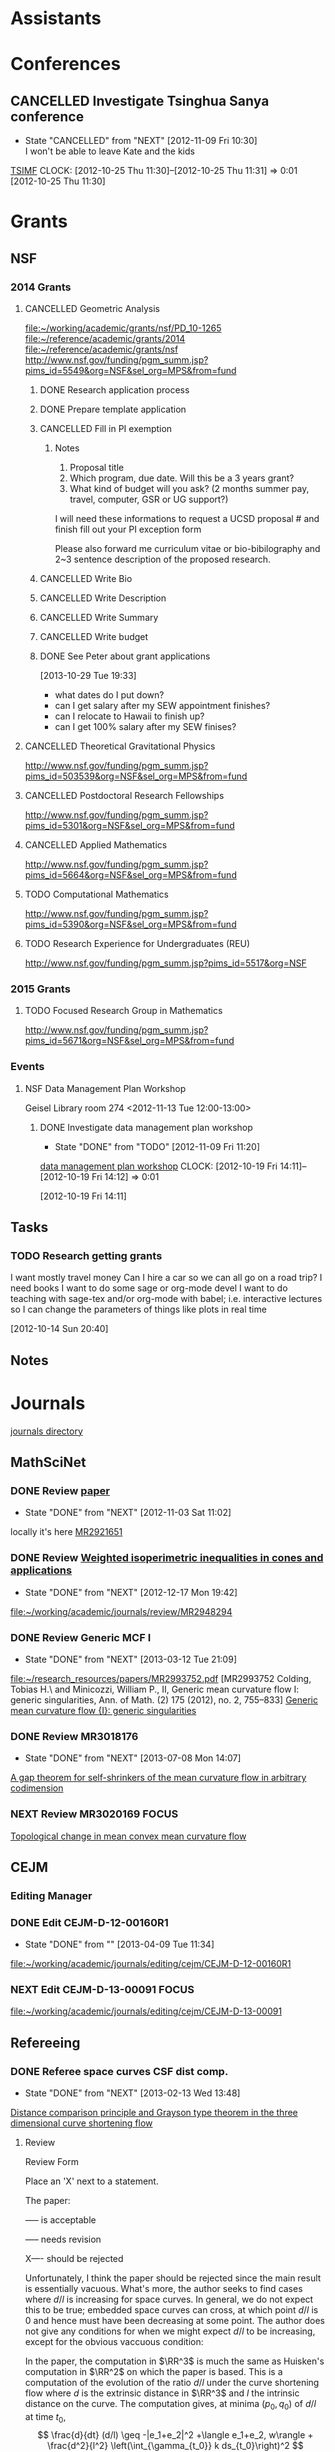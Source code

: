 #+FILETAGS: ACADEMIC

* Assistants
  :PROPERTIES:
  :ID:       4235f992-1c31-41a0-8b53-ee74a98a63f6
  :CATEGORY: Assistants
  :END:
* Conferences
  :PROPERTIES:
  :ID:       0b248098-9b93-479a-8c9b-546c325e6231
  :CATEGORY: Conferences
  :END:
** CANCELLED Investigate Tsinghua Sanya conference
   - State "CANCELLED"  from "NEXT"       [2012-11-09 Fri 10:30] \\
     I won't be able to leave Kate and the kids
[[http://msc.tsinghua.edu.cn/forum2013/][TSIMF]]
  CLOCK: [2012-10-25 Thu 11:30]--[2012-10-25 Thu 11:31] =>  0:01
[2012-10-25 Thu 11:30]

* Grants
  :PROPERTIES:
  :ID:       9a1d61fa-6dcc-405f-b879-9412a6cb1c47
  :CATEGORY: Grants
  :END:
** NSF
*** 2014 Grants
**** CANCELLED Geometric Analysis
     DEADLINE: <2013-11-05 Tue>
     :LOGBOOK:
     - State "CANCELLED"  from "TODO"       [2013-10-30 Wed 14:01] \\
       The timing just doesn't work.
     CLOCK: [2013-10-29 Tue 15:42]--[2013-10-29 Tue 16:40] =>  0:58
     :END:
     :PROPERTIES:
     :ID:       6c520214-a594-480f-8929-3dbecaa50667
     :END:
[[file:~/working/academic/grants/nsf/PD_10-1265]]
[[file:~/reference/academic/grants/2014]]
[[file:~/reference/academic/grants/nsf]]
[[http://www.nsf.gov/funding/pgm_summ.jsp?pims_id%3D5549&org%3DNSF&sel_org%3DMPS&from%3Dfund][http://www.nsf.gov/funding/pgm_summ.jsp?pims_id=5549&org=NSF&sel_org=MPS&from=fund]]
***** DONE Research application process
      SCHEDULED: <2013-10-20 Sun>
      :LOGBOOK:
      - State "DONE"       from "NEXT"       [2013-10-30 Wed 14:00]
      CLOCK: [2013-10-29 Tue 20:17]--[2013-10-29 Tue 20:29] =>  0:12
      CLOCK: [2013-10-24 Thu 11:43]--[2013-10-24 Thu 11:46] =>  0:03
      CLOCK: [2013-10-23 Wed 12:02]--[2013-10-23 Wed 12:06] =>  0:04
      :END:
      :PROPERTIES:
      :ID:       0758ae42-d1e7-4f0a-a8aa-10f663d2691a
      :END:
***** DONE Prepare template application
      :LOGBOOK:
      - State "DONE"       from "NEXT"       [2013-10-29 Tue 19:42]
      CLOCK: [2013-10-29 Tue 19:34]--[2013-10-29 Tue 19:42] =>  0:08
      CLOCK: [2013-10-29 Tue 18:50]--[2013-10-29 Tue 19:33] =>  0:43
      :END:
      :PROPERTIES:
      :ID:       5309d2fe-6c47-4cb7-a019-2efc86b3647e
      :END:
***** CANCELLED Fill in PI exemption
      :LOGBOOK:
      CLOCK: [2013-10-29 Tue 19:43]--[2013-10-29 Tue 20:17] =>  0:34
      :END:
      :PROPERTIES:
      :ID:       e1b60f6b-ab69-466f-8fce-09f062d887cd
      :END:
****** Notes
1. Proposal title
2. Which program, due date.  Will this be a 3 years grant?
3.  What kind of budget will you ask?  (2 months summer pay, travel, computer, GSR or UG support?)

I will need these informations to request a UCSD proposal # and finish fill out your PI exception form

Please also forward me curriculum vitae or bio-bibilography and 2~3 sentence description of the proposed research.

***** CANCELLED Write Bio
***** CANCELLED Write Description
***** CANCELLED Write Summary
***** CANCELLED Write budget
***** DONE See Peter about grant applications
  SCHEDULED: <2013-10-30 Wed>
  :LOGBOOK:
  - State "DONE"       from "TODO"       [2013-10-30 Wed 14:00]
  CLOCK: [2013-10-30 Wed 11:10]--[2013-10-30 Wed 12:15] =>  1:05
  CLOCK: [2013-10-29 Tue 19:33]--[2013-10-29 Tue 19:34] =>  0:01
  :END:
      :PROPERTIES:
      :ID:       95ca8e6d-6679-4e09-89ed-cf0213f5a750
      :END:
[2013-10-29 Tue 19:33]
- what dates do I put down?
- can I get salary after my SEW appointment finishes?
- can I relocate to Hawaii to finish up?
- can I get 100% salary after my SEW finises?

**** CANCELLED Theoretical Gravitational Physics
     DEADLINE: <2013-10-30 Wed>
     :LOGBOOK:
     - State "CANCELLED"  from ""           [2013-10-29 Tue 13:41] \\
       Not going to have time for this.
     :END:
     :PROPERTIES:
     :ID:       226d04b2-4cae-4254-bef7-8cdfc8c4b65b
     :END:
http://www.nsf.gov/funding/pgm_summ.jsp?pims_id=503539&org=NSF&sel_org=MPS&from=fund
**** CANCELLED Postdoctoral Research Fellowships
     DEADLINE: <2013-10-16 Wed>
     :LOGBOOK:
     - State "CANCELLED"  from ""           [2013-10-14 Mon 19:58] \\
       Didn't get time to apply!
     :END:
     :PROPERTIES:
     :ID:       7cc0b898-e174-4765-923d-26a245815b6f
     :END:
http://www.nsf.gov/funding/pgm_summ.jsp?pims_id=5301&org=NSF&sel_org=MPS&from=fund
**** CANCELLED Applied Mathematics
     DEADLINE: <2013-11-15 Fri>
     :LOGBOOK:
     - State "CANCELLED"  from "TODO"       [2013-11-08 Fri 14:37] \\
       NO time.
     :END:
     :PROPERTIES:
     :ID:       beb855b4-e6f5-4cec-98ef-1576c0ddbafe
     :END:
http://www.nsf.gov/funding/pgm_summ.jsp?pims_id=5664&org=NSF&sel_org=MPS&from=fund
**** TODO Computational Mathematics
     :PROPERTIES:
     :ID:       7319368b-5b57-4b23-91b0-79970ea28454
     :END:
http://www.nsf.gov/funding/pgm_summ.jsp?pims_id=5390&org=NSF&sel_org=MPS&from=fund

**** TODO Research Experience for Undergraduates (REU)
     DEADLINE: <2014-08-27 Wed -3m>
     :PROPERTIES:
     :ID:       e3e74a18-53b4-4057-8269-bee93c3ea833
     :END:
http://www.nsf.gov/funding/pgm_summ.jsp?pims_id=5517&org=NSF
*** 2015 Grants
**** TODO Focused Research Group in Mathematics
     DEADLINE: <2014-09-19 Fri -3m>
     :PROPERTIES:
     :ID:       62a11ed4-1005-46b5-88fe-4820b9291590
     :END:
http://www.nsf.gov/funding/pgm_summ.jsp?pims_id=5671&org=NSF&sel_org=MPS&from=fund

*** Events
**** NSF Data Management Plan Workshop
   :PROPERTIES:
   :ID:       b44755f0-f524-4a52-9c1c-59c1d68ab3c5
   :END:
Geisel Library room 274
<2012-11-13 Tue 12:00-13:00>
***** DONE Investigate data management plan workshop
   - State "DONE"       from "TODO"       [2012-11-09 Fri 11:20]
[[http://libraries.ucsd.edu/services/data-curation/data-management-plan/workshop.html][data management plan workshop]]
  CLOCK: [2012-10-19 Fri 14:11]--[2012-10-19 Fri 14:12] =>  0:01
   :PROPERTIES:
   :ID:       26658a79-21fd-4a3b-880c-ee7e7644274d
   :END:
[2012-10-19 Fri 14:11]

** Tasks
*** TODO Research getting grants
   :LOGBOOK:
   CLOCK: [2013-08-02 Fri 09:38]--[2013-08-02 Fri 09:50] =>  0:12
   :END:
I want mostly travel money 
Can I hire a car so we can all go on a road trip?
I need books
I want to do some sage or org-mode devel
I want to do teaching with sage-tex and/or org-mode with babel; i.e. interactive lectures so I can change the parameters of things like plots in real time
  
   :PROPERTIES:
   :ID:       d0bbb971-d0e5-4463-b1be-1cbcfbf54db3
   :END:
[2012-10-14 Sun 20:40]

** Notes

* Journals
  :PROPERTIES:
  :ID:       befc3eb8-1613-4ad7-b07f-d3190d33a71a
  :CATEGORY: Journals
  :END:
[[file:~/working/academic/journals][journals directory]]
** MathSciNet
*** DONE Review [[http://www.ams.org/mresubs/download/3559e451969b72ee8/2921651.pdf][paper]]
    - State "DONE"       from "NEXT"       [2012-11-03 Sat 11:02]
    locally it's here [[docview:~/research_resources/papers/MR2921651.pdf::1][MR2921651]]
*** DONE Review [[file:refs.org::#MR2948294][Weighted isoperimetric inequalities in cones and applications]]
   SCHEDULED: <2012-12-06 Thu> DEADLINE: <2013-01-14 Mon>
   - State "DONE"       from "NEXT"       [2012-12-17 Mon 19:42]

   :PROPERTIES:
   :ID:       3c09baae-b235-405f-837f-24a9b1801418
   :END:
   :LOGBOOK:
   CLOCK: [2012-12-17 Mon 19:16]--[2012-12-17 Mon 19:41] =>  0:25
   CLOCK: [2012-12-11 Tue 19:33]--[2012-12-11 Tue 19:45] =>  0:12
   CLOCK: [2012-12-11 Tue 18:15]--[2012-12-11 Tue 19:33] =>  1:18
   CLOCK: [2012-12-11 Tue 16:49]--[2012-12-11 Tue 17:34] =>  0:45
   CLOCK: [2012-12-06 Thu 16:20]--[2012-12-06 Thu 16:40] =>  0:20
   :END:
[[file:~/working/academic/journals/review/MR2948294]]

*** DONE Review Generic MCF I
   SCHEDULED: <2013-02-04 Mon> DEADLINE: <2013-02-28 Thu>
   - State "DONE"       from "NEXT"       [2013-03-12 Tue 21:09]
   :LOGBOOK:
   CLOCK: [2013-03-12 Tue 20:35]--[2013-03-12 Tue 21:09] =>  0:34
   CLOCK: [2013-03-12 Tue 20:15]--[2013-03-12 Tue 20:27] =>  0:12
   CLOCK: [2013-03-12 Tue 16:44]--[2013-03-12 Tue 17:35] =>  0:51
   CLOCK: [2013-03-12 Tue 08:46]--[2013-03-12 Tue 09:31] =>  0:45
   CLOCK: [2013-02-19 Tue 21:17]--[2013-02-19 Tue 21:49] =>  0:32
   CLOCK: [2013-02-14 Thu 13:15]--[2013-02-14 Thu 14:25] =>  1:10
   CLOCK: [2013-02-11 Mon 09:15]--[2013-02-11 Mon 10:15] =>  1:00
   CLOCK: [2013-02-08 Fri 08:57]--[2013-02-08 Fri 09:26] =>  0:29
   CLOCK: [2013-02-06 Wed 21:00]--[2013-02-06 Wed 21:48] =>  0:48
   :END:
   :PROPERTIES:
   :ID:       402957bd-262b-4fba-8630-1192eef2bc86
   :END:
[[file:~/research_resources/papers/MR2993752.pdf]]
[MR2993752 Colding, Tobias H.\ and Minicozzi, William P., II,  Generic mean curvature flow I: generic singularities, Ann. of Math. (2) 175 (2012), no. 2, 755--833]
[[file:refs.org::#MR2993752][Generic mean curvature flow {I}: generic singularities]]

*** DONE Review MR3018176
    SCHEDULED: <2013-07-05 Fri> DEADLINE: <2013-07-12 Fri>
    - State "DONE"       from "NEXT"       [2013-07-08 Mon 14:07]
    :LOGBOOK:
    CLOCK: [2013-07-08 Mon 13:03]--[2013-07-08 Mon 14:07] =>  1:04
    CLOCK: [2013-07-07 Sun 21:03]--[2013-07-07 Sun 22:20] =>  1:17
    :END:
    :PROPERTIES:
    :ID:       95d48b79-3e1a-4b46-852d-f74e6618e6b2
    :END:
[[file:refs.org::#MR3018176][A gap theorem for self-shrinkers of the mean curvature flow in arbitrary codimension]]

*** NEXT Review MR3020169					      :FOCUS:
    DEADLINE: <2013-11-29 Fri -3w>
    :LOGBOOK:
    CLOCK: [2013-11-22 Fri 15:35]--[2013-11-22 Fri 16:02] =>  0:27
    CLOCK: [2013-11-19 Tue 17:54]--[2013-11-19 Tue 18:29] =>  0:35
    CLOCK: [2013-10-19 Sat 11:50]--[2013-10-19 Sat 12:10] =>  0:20
    CLOCK: [2013-10-16 Wed 13:00]--[2013-10-16 Wed 13:50] =>  0:50
    :END:
    :PROPERTIES:
    :ID:       d4269d45-7ec1-461b-bca9-85c748160054
    :END:
[[file:refs.org::#MR3020169][Topological change in mean convex mean curvature flow]]
** CEJM
*** Editing Manager
    :PROPERTIES:
    :URL: http://cejm.edmgr.com/ 
    :USER:     PBryan-555
    :PASSWORD: bryan52687
    :END:
*** DONE Edit CEJM-D-12-00160R1
    DEADLINE: <2013-04-03 Wed>
    - State "DONE"       from ""           [2013-04-09 Tue 11:34]
    :LOGBOOK:
    CLOCK: [2013-04-09 Tue 10:40]--[2013-04-09 Tue 11:34] =>  0:54
    CLOCK: [2013-03-28 Thu 13:52]--[2013-03-28 Thu 14:25] =>  0:33
    :END:
    :PROPERTIES:
    :ID:       58529b2b-87b8-4680-9a66-f065da5cac50
    :END:
[[file:~/working/academic/journals/editing/cejm/CEJM-D-12-00160R1]]

*** NEXT Edit CEJM-D-13-00091					      :FOCUS:
    DEADLINE: <2013-12-01 Sun -3w>
    :LOGBOOK:
    CLOCK: [2013-11-19 Tue 16:58]--[2013-11-19 Tue 17:37] =>  0:39
    CLOCK: [2013-11-19 Tue 16:20]--[2013-11-19 Tue 16:35] =>  0:15
    CLOCK: [2013-11-18 Mon 19:30]--[2013-11-18 Mon 20:05] =>  0:35
    CLOCK: [2013-11-05 Tue 14:45]--[2013-11-05 Tue 15:05] =>  0:20
    CLOCK: [2013-10-29 Tue 09:30]--[2013-10-29 Tue 10:25] =>  0:55
    CLOCK: [2013-10-19 Sat 12:10]--[2013-10-19 Sat 12:25] =>  0:15
    CLOCK: [2013-10-19 Sat 10:50]--[2013-10-19 Sat 11:25] =>  0:35
    :END:
    :PROPERTIES:
    :ID:       e5c80f02-c6d6-4260-b806-2530fa975965
    :END:
[[file:~/working/academic/journals/editing/cejm/CEJM-D-13-00091]]

** Refereeing
*** DONE Referee space curves CSF dist comp.
   DEADLINE: <2013-04-17 Wed> SCHEDULED: <2013-02-04 Mon>
   - State "DONE"       from "NEXT"       [2013-02-13 Wed 13:48]
   :LOGBOOK:
   CLOCK: [2013-02-13 Wed 13:39]--[2013-02-13 Wed 13:48] =>  0:09
   CLOCK: [2013-02-13 Wed 13:02]--[2013-02-13 Wed 13:31] =>  0:29
   CLOCK: [2013-02-13 Wed 12:45]--[2013-02-13 Wed 13:00] =>  0:15
   CLOCK: [2013-02-13 Wed 10:35]--[2013-02-13 Wed 10:55] =>  0:20
   CLOCK: [2013-02-13 Wed 10:05]--[2013-02-13 Wed 13:00] =>  2:55
   CLOCK: [2013-02-11 Mon 10:35]--[2013-02-11 Mon 10:55] =>  0:20
   CLOCK: [2013-01-30 Wed 10:19]--[2013-01-30 Wed 10:55] =>  0:36
   CLOCK: [2013-01-25 Fri 12:52]--[2013-01-25 Fri 14:06] =>  1:14
   CLOCK: [2013-01-24 Thu 20:47]--[2013-01-24 Thu 21:28] =>  0:41
   CLOCK: [2013-01-24 Thu 20:05]--[2013-01-24 Thu 20:27] =>  0:22
   :END:
   :PROPERTIES:
   :ID:       5e7ae258-0dc1-492c-a8ce-7b311de879b1
   :END:
[[file:refs.org::#GEOM-D-13-00010][Distance comparison principle and Grayson type theorem in the three dimensional curve shortening flow]]

**** Review
Review Form

Place an 'X' next to a statement.

The paper:

----- is acceptable

----- needs revision

X---- should be rejected

Unfortunately, I think the paper should be rejected since the main result is essentially vacuous. What's more, the author seeks to find cases where $d/l$ is increasing for space curves. In general, we do not expect this to be true; embedded space curves can cross, at which point $d/l$ is $0$ and hence must have been decreasing at some point. The author does not give any conditions for when we might expect $d/l$ to be increasing, except for the obvious vaccuous condition:

In the paper, the computation in $\RR^3$ is much the same as Huisken's computation in $\RR^2$ on which the paper is based. This is a computation of the evolution of the ratio $d/l$ under the curve shortening flow where $d$ is the extrinsic distance in $\RR^3$ and $l$ the intrinsic distance on the curve. The computation gives, at minima $(p_0, q_0)$ of $d/l$ at time $t_0$,
\[
\frac{d}{dt} (d/l) \geq -|e_1+e_2|^2 +\langle e_1+e_2, w\rangle + \frac{d^2}{l^2} \left(\int_{\gamma_{t_0}} k ds_{t_0}\right)^2
\]
precisely as in Huisken's paper where $e_1,e_2$ are the unit tangents at $p_0$ and $q_0$ respectively and $w$ is the unit vector pointing from $p_0$ to $q_0$. The main theorem is then simply that if this is positive, then $d/l$ is increasing at $(p_0,q_0)$ at time $t_0$. As I say, a vaccuous statment.

In $2$ dimensions ($<w,e_1+e_2>$ and $|e_1+e_2|^2$) cancel and the result follows. In $3$ dimensions this no longer generally true and what's more, by Cauchy-Schwartz, these terms are negative. So $d/l$ will be positive precisely when the integral of curvature term dominates these two. The author does not give any indication of when this may or may not be true, nor say for instance that if it's true at time $t_0$ then it's true for $t>t_0$ which I think could be a useful result, but it's almost certainly not true!

Another part of the paper is devoted to studying the helix. The author shows, by direct computation and the assitance of matalb that when the pitch of the helix is small, the right hand side above is negative and that when it is sufficiently large it is positive. Thus there are cases where distance comparison may fail, but we already knew that. This is routine, elementary calculation and not suitable for publication in a research journal (unless the paper had something else worthwhile). In any event, the author shows that $d/l$ always increases for the helix (we discarded some terms in the inequality above), which again is by elementary, routine calculation.

The last two pages contain an interesting, rather simple result. That is, that space curves initially lying on the unit sphere, remain on the sphere of radius $\sqrt{t}$. By rescaling so that the curve remains on the unit sphere, and after suitably rescaling time, one obtains a solution of curve shortening flow on the sphere. This is quite simple to derive and although I was unaware of this result, it must surely be known as simple as it is. The author goes on to conlude a Grayson-type theorem, that the curve in $\RR^3$ collapses to a round point. The proof is by using the result for curves on $S^2$ that they either collapse to a round point or approach a geodesic (which is of course round). The problem here is that the author doesn't discuss whether the shrinking sphere can collapse before the corresponding curve on $S^2$ converges, which would mean that the space collapses to a non-round point. I think this is probably simple enough, but no mention of this possibility is made.

In any event, this latter result takes only 2 pages and is quite straightforward, again not publishable on it's own. However, personally I think this latter result has the most merit and could lead to some interesting research. I indicate a few quick thoughts in my comments for the author.


**** Comments for the author
The main theorems concerning $d/l$ improving at a minima are not particularly useful given they are essentially vaccuous. Theorem 2.2 for instance simply follows the same computation as Huisken's but in your case the required terms don't cancel, and by Cauchy-Schwartz are in fact negative when non-zero. Just stating that if they are positive then $d/l$ improves is not particularly useful, and I say is essentially vaccuous.

If you could modify $Z=d/l$ by adding some terms to obtain something that does improve, then perhaps this could be useful Keep in  mind, that having some quantity $Z$ improving is in itself not interesting. It is what you can then do with this that is important, e.g. by proving the Gage-Hamilton-Grayson theorem. With this in mind, I don't think your approach will produce any useful results because in general we know $d/l$ will not improve (for example by losing embeddedness) and because singularities can arise. These situations must somehow be handled or ruled out of consideration. There are however, perhaps some interesting questions in this direction: 

1. By comparing with some suitable comparison solution/function that you do understand, can you obtain results like the Gage-Hamilton-Grayson theorem or the Abresch-Langer classification of limiting shapes? Note again that such a theorem must be able to handle all the known phenoma of CSF for space curves. 

2. Alternatively, such a theorem could apply to a restricted class of space curves; for instance, it does apply to plane curves by Huisken's result. So, can you find an interesting class of curves for which the terms in Thm 2.2 are non-negative? For instance, does a bound on $\kappa/\tor$ (like in the Helix case) lead to improvement of $d/l$?

If you could answer question 2, then the helix example may be good to include in a future paper as illustation of this type of behaviour. On it's own, while an interesting example, it is not suitable for a research paper.

I did find the correspondence between spatial CSF starting on a sphere with CSF on the sphere interesting. I have a question about concluding a Gage-Hamilton-Grayson type result for this situation: could the shrinking sphere collapse before the corresponding flow on the unit sphere converges to a point/geodesic? If that happens, then you won't get a round point. 

The result for curves on spheres, though interesting, is probably not suitable for research publication. It is quite straightforward to prove and doesn't use any new techniques. Something that may be interesting would be to use the correspondence to study CSF on $S^2$ itself. Can you use the correspondence for instance, to prove the Gage-Hamilton-Grayson theorem on $S^2$? Can you use distance comparison in this case?

In another direction, suppose you have a family of surfaces in $\RR^3$ flowing by mean curvature flow (or some other geometric flow) and take a family of curves lying on the surface. These evolve along with the family of surfaces. Can you add a part tangential to the surface, but normal to the curve to obtain any useful geometric flow? Can you conclude anything useful about curve flows on surfaces from this point of view? Or, can you conclude anything useful about mean curvature flow of surfaces using the curve flow? What happens in higher dimensions?

*** DONE Referee An application of dual convex bodies to the inverse Gauss curvature flow :FOCUS:
    DEADLINE: <2013-07-09 Tue>
    - State "DONE"       from "NEXT"       [2013-07-03 Wed 10:53]
    :LOGBOOK:
    CLOCK: [2013-07-03 Wed 10:11]--[2013-07-03 Wed 10:53] =>  0:42
    CLOCK: [2013-07-02 Tue 20:30]--[2013-07-02 Tue 21:34] =>  1:04
    CLOCK: [2013-07-02 Tue 17:05]--[2013-07-02 Tue 17:36] =>  0:31
    CLOCK: [2013-07-02 Tue 16:27]--[2013-07-02 Tue 16:52] =>  0:25
    CLOCK: [2013-07-02 Tue 12:15]--[2013-07-02 Tue 13:20] =>  1:05
    CLOCK: [2013-06-24 Mon 13:25]--[2013-06-24 Mon 13:50] =>  0:25
    CLOCK: [2013-06-21 Fri 17:40]--[2013-06-21 Fri 18:14] =>  0:34
    CLOCK: [2013-06-21 Fri 12:50]--[2013-06-21 Fri 14:50] =>  2:00
    CLOCK: [2013-06-19 Wed 14:16]--[2013-06-19 Wed 16:09] =>  1:53
    CLOCK: [2013-06-15 Sat 12:20]--[2013-06-15 Sat 14:17] =>  1:57
    CLOCK: [2013-06-12 Wed 11:57]--[2013-06-12 Wed 12:26] =>  0:29
    CLOCK: [2013-06-12 Wed 09:40]--[2013-06-12 Wed 10:10] =>  0:30
    CLOCK: [2013-06-12 Wed 08:10]--[2013-06-12 Wed 08:45] =>  0:35
    CLOCK: [2013-06-10 Mon 14:59]--[2013-06-10 Mon 16:39] =>  1:40
    :END:
    :PROPERTIES:
    :ID:       6d3de37a-1d47-49e2-9819-a8166e84e3de
    :END:
**** files
[[file:~/reference/academic/referee/130423-Ivaki-v1.pdf]]
[[file:~/working/academic/journals/referee/AMS/an_application_of_dual_convex_bodies_to_the_inverse_gauss_curvature_flow]]
**** editorial manager
http://www.ams.org/editflow/editorial/uploads/proc/submitted/130423-Ivaki/130423-Ivaki-v1.pdf
http://www.ams.org/editflow/wft/refrep.php?rr=26201&s=*B4F7B3FE017D5B64D6B
*** DONE Decide on referring PJM 130219-Chen
    DEADLINE: <2013-05-08 Wed>
    - State "DONE"       from "TODO"       [2013-05-07 Tue 16:56]
    :PROPERTIES:
    :ID:       6ad0abf7-6e7f-473f-985d-edc9c77eba6a
    :END:
Decided not to do it.
** Selected Papers
*** Tasks
**** NEXT Write Ivaki review
     :LOGBOOK:
     CLOCK: [2013-08-11 Sun 09:40]--[2013-08-11 Sun 10:41] =>  1:01
     :END:
     :PROPERTIES:
     :ID:       58fbf901-2883-431f-ba90-9114d53176fb
     :END:
[[id:7715f668-b8c3-4b6b-a368-9217788bd2a2][An application of dual convex bodies to the inverse Gauss curvature flow]]
**** NEXT Review my paper's
     :PROPERTIES:
     :ID:       2d80e53a-dbb9-4942-8590-7a4434ba4511
     :END:
**** TODO Do a spnet video tutorial (screen cast)
     :PROPERTIES:
     :ID:       6495f422-88eb-457c-9877-f84945750fb1
     :END:
**** NEXT Where does discussion take place? Where can I ask questions?
     :PROPERTIES:
     :ID:       4dedff4c-b042-45d6-9bcc-47fb04672e8e
     :END:
*** Notes
**** TODO Selected papers
  SCHEDULED: <2014-02-03 Mon>
  :LOGBOOK:
  CLOCK: [2013-08-04 Sun 09:49]--[2013-08-04 Sun 09:50] =>  0:01
  :END:
     :PROPERTIES:
     :ID:       476516a1-65f1-4bb8-9a88-f865ab70da09
     :END:
[2013-08-04 Sun 09:49]
- Clone selected papers
- Use overflow code for up/down voting, badges, reputation etc.. Google+ has plus 1. Where does the data get stored?
- It would also be nice to have profile pages. This can just be Google+, but we might want to pull in some extra data too.
- Make an overlay reference implementation. Use if for my publications on my website! This should get data from ArXiv and Sel. Papers and present it on any web page.
- How do we link directly (say from my webpage) to a Selected Papers paper with discussion?
- Should link to Gravatar profile. Can we put metadata in there?
*** Reviews
**** math.DG
***** An application of dual convex bodies to the inverse Gauss curvature flow
      :PROPERTIES:
      :ID:       7715f668-b8c3-4b6b-a368-9217788bd2a2
      :END:
****** Notes
[[https://sites.google.com/site/mohammadnivaki/publications]]
****** Posts
******* Review
This paper uses a nice idea to obtain a /lower/ curvature bound for the inverse Gauss curvature flow of a family of closed, convex hypersurfaces \(M_t\) in Euclidean space. I think the idea fits into a boader context, which is why I think it's "nice" (that and the fact that it's similar to one I've used myself - more on that later). So what's the idea? The idea is to consider the polar dual body (http://en.wikipedia.org/wiki/Mahler_volume) \(K^{\circ}_t\) of the convex body \(K_t\) enclosed by \(M_t\). Under the Gauss curvature flow, the boundary of \(M^{\circ}_t\) of \(K^{\circ}_t\) satisfies a very similar evolution equation as does the original hypersurface. 

Around 20 years ago, in an influetntial paper, Tso used the support function (http://en.wikipedia.org/wiki/Support_function) of a convex body to obtain an upper curvature bound for the Gauss curvature flow, which was then later used by Ben Andrews to prove both a Harnack inequality for the Gauss curvature flow of closed, convex hypersurfaces in Euclidean space and to prove the convergence result that closed, convex hypersurfaces in Euclidean space collapse to round points under the Gauss curvature flow, resolving a conjecture of Firey. Since the boundary of the dual body satisfies a similar evolution equation to the orginal hypersurface, much the same arguments yield an /upper/ bound for the Gauss curvature of the dual body under the flow. The key point now is that for every \(x \in M_t\), there is a point \(x^{\circ}\in M^{\circ}_t\) satisfying
\[
GK (x) \times GK(x^{\circ}) = 1
\]
where \(GK\) is the Gauss curvature. Thus an upper bound for \(GK^{\circ}\) translates to /lower/ bound for \(GK\). 

Ivaki obtains an upper bound for \(GK\) in the same way as Tso originally did, and a lower bound via the dual body as just described. So \(|GK|\) is uniformly bounded under the flow and standard parabolic boot-strapping arguments then show the hypersurface /expands/ under the inverse Gauss curvature flow, to a round sphere at infinity as $t\to\infty$.

Now, the reason I say this fits into a broader context is that the underlying idea is that one can directly obtain an upper curvature bound by studying the flow, but to obtain a lower bound, one needs to consider some sort of dual object. As an act of shameless self-promotion, I refer to my paper with Ben Andrews obtaining analogous results for the curve shortening flow of simple closed curves in the plane (http://arxiv.org/abs/1104.0759). In that paper, we use the isoperimetric profile (http://en.wikipedia.org/wiki/Isoperimetric_inequality) to obtain an upper curvature bound. To obtain a lower curvature bound we use the /exterior/ isoperimetric profile, which (and here's the point) is the isoperimetric profile of the complement (or /set-theoretic dual/) of the region enclosed by the curve. Similarly, Ben Andrews obtained an upper curvature bound for the Mean Curvature Flow by studying interior curvature balls, and a lower bound by studying exterior curvature balls (or interior curvature balls of the complement). Contrast these results to the Ricci flow where one can obtain lower curvature bounds via the maximum principle (http://arxiv.org/abs/0908.3606). 

So it seems that for hypersurfaces, or more generally sub-manifolds, upper curvature bounds can be obtained directly by geometric methods, but lower bounds must be obtained from some sort of dual evolution equation.

#spnetwork #geometricAnalysis #dualBody url:https://sites.google.com/site/mohammadnivaki/publications

*** TODO Contact Chris Lee with my idea for geom_anal overlay
  :PROPERTIES:
  :ID:       6eab928f-8771-4ca5-aa73-98ba03a2d715
  :END:
[2013-08-06 Tue 20:53]

Maybe make some points about how I could write the code to present data from spnet on a website and include that code in spnet
** Geometric Analysis
*** Notes
**** Resources
- Selected Papers
- Open Journal Systems http://pkp.sfu.ca/?q=ojs
- MathOverflow
**** Implementation
Try to use as much available software that I can find. Do it like Sage - don't reinvent the wheel!
- Overlay spnet
- Use OJS to manage workflow
- Use MathOverflow or similar to manage user repuations.
**** Roadmap
- Get dicussion going
- Get reccommendations going
- Get reputations set up (like MathOverflow)
- Search for founding members
- Form not-profit organisation
  - See Debian/Linux Australia
  - AGM's, board, committees, elections, finances
  - Memberships (paid?)
- Search for editors
- Overlay Journal
- Annual conference (see Linux Conf)
- Summer/Winer schools
  - Open lecture notes published
- Topic working groups
  - Hosted at Banff, Oberwolfach and the like?
* Exposition
  :PROPERTIES:
  :ID:       a3ca7af2-21fb-410e-8238-923304c37889
  :END:
** Open mathematics
[[http://www.opensourcemath.org/books/calc1-sage/html/granville-calculus.html]]
[[http://www.opensourcemath.org/]]

* Research
  :PROPERTIES:
  :ID:       44348474-b144-4b4b-a046-12439b2f7727
  :CATEGORY: Research
  :END:
  [[file:~/working/academic/research/]]
** Papers
*** Working							      :FOCUS:
**** TODO Ricci isoperimetric profile 			     :RICCI_ISO_COMP:
   :LOGBOOK:
   :END:
[[file:~/working/academic/research/ricci_surfaces_isoperimetric_comparison]]
   :PROPERTIES:
   :ID:       5d9554fe-4cf1-42b0-9891-69a81e715a67
   :END:
***** Tasks
****** DONE Set up tasks
       - State "DONE"       from "NEXT"       [2012-12-14 Fri 18:04]
       :LOGBOOK:
       CLOCK: [2012-12-14 Fri 17:20]--[2012-12-14 Fri 17:36] =>  0:16
       :END:
       :PROPERTIES:
       :ID:       324119e3-a5fc-4279-9d83-28ac27de824b
       :END:
****** TODO Copy text
       :PROPERTIES:
       :ID:       4a71d989-a26b-4d18-a343-f2546569b504
       :END:
******* DONE Copy text from thesis to paper
       	- State "DONE"       from "NEXT"       [2012-12-17 Mon 10:54]
       	- State "NEXT"       from "DONE"       [2012-12-13 Thu 16:06]
       	  I seem to have lost the changes!
       	- State "DONE"       from "NEXT"       [2012-11-15 Thu 14:58]
       	:LOGBOOK:
       	CLOCK: [2012-12-17 Mon 10:48]--[2012-12-17 Mon 10:54] =>  0:06
       	CLOCK: [2012-12-17 Mon 10:36]--[2012-12-17 Mon 10:43] =>  0:07
       	CLOCK: [2012-12-13 Thu 19:58]--[2012-12-13 Thu 20:35] =>  0:37
       	CLOCK: [2012-12-13 Thu 19:29]--[2012-12-13 Thu 19:51] =>  0:22
       	CLOCK: [2012-12-13 Thu 16:06]--[2012-12-13 Thu 16:43] =>  0:37
       	CLOCK: [2012-11-15 Thu 14:37]--[2012-11-15 Thu 14:58] =>  0:21
       	:END:
       	:PROPERTIES:
       	:ID:       1335d91c-32ec-499b-943b-107a42556b29
       	:END:
******* NEXT Transcribe from notebooks into computer
       	:LOGBOOK:
       	CLOCK: [2013-01-09 Wed 14:37]--[2013-01-09 Wed 15:04] =>  0:27
       	CLOCK: [2013-01-09 Wed 14:06]--[2013-01-09 Wed 14:31] =>  0:25
       	CLOCK: [2013-01-09 Wed 13:09]--[2013-01-09 Wed 13:49] =>  0:40
       	CLOCK: [2012-12-06 Thu 14:24]--[2012-12-06 Thu 14:56] =>  0:32
       	CLOCK: [2012-12-05 Wed 18:57]--[2012-12-05 Wed 19:53] =>  0:56
       	CLOCK: [2012-11-16 Fri 14:29]--[2012-11-16 Fri 15:17] =>  0:48
       	CLOCK: [2012-11-15 Thu 14:26]--[2012-11-15 Thu 14:37] =>  0:11
       	:END:
       	:PROPERTIES:
       	:ID:       c7d8d816-7767-4384-9e6b-ee1bbd453e62
       	:END:
******* NEXT Make scans of working 
  :LOGBOOK:
  CLOCK: [2013-01-09 Wed 12:58]--[2013-01-09 Wed 13:09] =>  0:11
  :END:
    :PROPERTIES:
    :ID:       0dffabc1-bc62-4e97-a8d8-8f58d541bbc1
    :END:
[2012-11-16 Fri 15:19]

******* NEXT Tidy up text
	:LOGBOOK:
	CLOCK: [2013-09-25 Wed 20:34]--[2013-09-25 Wed 20:51] =>  0:17
	:END:
	:PROPERTIES:
	:ID:       8d5d5e90-1bc6-47d8-965a-fae03c336c27
	:END:
****** TODO Write content
       :PROPERTIES:
       :ID:       3723cb1d-4761-4c0a-b3d4-fc62bca216c2
       :END:
******* DONE Write viscosity equation
       	- State "DONE"       from "NEXT"       [2012-12-14 Fri 18:08]
       	:LOGBOOK:
       	CLOCK: [2012-12-14 Fri 17:47]--[2012-12-14 Fri 18:09] =>  0:22
       	:END:
       	:PROPERTIES:
       	:ID:       cb2801d1-92c9-4f75-8668-738f04868007
       	:END: 
******* DONE Write Ricci comparison theorem
       	- State "DONE"       from "NEXT"       [2012-12-14 Fri 18:16]
       	:LOGBOOK:
       	CLOCK: [2012-12-14 Fri 18:09]--[2012-12-14 Fri 18:16] =>  0:07
       	:END:
       	:PROPERTIES:
       	:ID:       14a1b102-77f8-49e6-b175-d55351751e7a
       	:END:
******* DONE Write sphere comparison (brief)
       	- State "DONE"       from "NEXT"       [2012-12-17 Mon 11:19]
       	:LOGBOOK:
       	CLOCK: [2012-12-17 Mon 11:09]--[2012-12-17 Mon 11:19] =>  0:10
       	:END:
       	:PROPERTIES:
       	:ID:       98abaabf-bfd6-4a76-a363-d99dc50187ef
       	:END:
******* DONE Write planar comparison
       	- State "DONE"       from "NEXT"       [2013-01-14 Mon 16:44]
       	:LOGBOOK:
       	CLOCK: [2013-01-14 Mon 16:37]--[2013-01-14 Mon 16:44] =>  0:07
       	:END:
       	:PROPERTIES:
       	:ID:       f275815c-cbd9-4226-aa90-04753e3fe110
       	:END:
******* NEXT Write hyperbolic quadratic comparison
       	:LOGBOOK:
       	CLOCK: [2013-01-14 Mon 16:45]--[2013-01-14 Mon 16:48] =>  0:03
       	:END:
       	:PROPERTIES:
       	:ID:       ab49f64c-36f6-476f-9e02-b0ec9d72552f
       	:END:
******* NEXT Write hyperbolic stationary comparison
	:LOGBOOK:
	CLOCK: [2013-10-05 Sat 16:13]--[2013-10-05 Sat 19:50] =>  3:37
	CLOCK: [2013-10-05 Sat 14:18]--[2013-10-05 Sat 15:02] =>  0:44
	:END:
       	:PROPERTIES:
       	:ID:       159f6804-7554-45c3-a669-13c54169356f
       	:END:
******* NEXT Write convergence
       	:PROPERTIES:
       	:ID:       cabddb49-adb4-4532-81d3-3f49f7b66dd6
       	:END:
******* DONE Write porous media
       	- State "DONE"       from "NEXT"       [2012-12-14 Fri 18:27]
       	:LOGBOOK:
       	CLOCK: [2012-12-14 Fri 18:20]--[2012-12-14 Fri 18:27] =>  0:07
       	:END:
       	:PROPERTIES:
       	:ID:       f209c72e-822e-45e0-bf45-4ee4e36f7c58
       	:END:
******* TODO Write introduction
       	:PROPERTIES:
       	:ID:       bbf31667-eee4-439b-abd6-cb0fd52e37fe
       	:END:
******* NEXT Make 1st draft
       :PROPERTIES:
       :ID:       5349a44a-61b3-4ba2-b795-cb73eac3482b
       :END:
- Cleaning up text to be consistent, proper refs etc.
****** TODO Things to check
       :PROPERTIES:
       :ID:       2dab82b7-790c-4235-8b60-23b4587e88c6
       :END:
******* NEXT Work out logarithmic porous media integral transform
    :PROPERTIES:
    :ID:       f2988334-a37d-47fc-86ac-43d616cf29d5
    :END:
conformal factor and isoprofile satisfy logarithic porous media
how are they related?
******* TODO Are stationary iso profile solns stationary ricci flow solns?
       	:PROPERTIES:
       	:ID:       0256ba72-857d-4734-be31-be685e5a10ad
       	:END:
****** TODO Comparisons
       :PROPERTIES:
       :ID:       321d75db-7c19-457c-b955-3f7236b899e2
       :END:
******* TODO Work out hyperbolic barrier
      :LOGBOOK:
      CLOCK: [2013-10-20 Sun 19:40]--[2013-10-20 Sun 20:15] =>  0:35
      CLOCK: [2013-10-20 Sun 18:23]--[2013-10-20 Sun 19:32] =>  1:09
      CLOCK: [2013-10-20 Sun 17:35]--[2013-10-20 Sun 17:50] =>  0:15
      CLOCK: [2013-10-20 Sun 16:40]--[2013-10-20 Sun 17:21] =>  0:41
      CLOCK: [2013-10-20 Sun 13:25]--[2013-10-20 Sun 14:20] =>  0:55
      CLOCK: [2013-10-20 Sun 12:00]--[2013-10-20 Sun 12:25] =>  0:25
      CLOCK: [2013-10-13 Sun 19:17]--[2013-10-13 Sun 19:34] =>  0:17
      CLOCK: [2013-10-13 Sun 17:19]--[2013-10-13 Sun 18:22] =>  1:03
      CLOCK: [2013-10-13 Sun 16:06]--[2013-10-13 Sun 17:06] =>  1:00
      CLOCK: [2013-09-24 Tue 19:53]--[2013-09-24 Tue 21:13] =>  1:20
      CLOCK: [2013-01-14 Mon 16:10]--[2013-01-14 Mon 16:35] =>  0:25
      CLOCK: [2013-01-14 Mon 09:10]--[2013-01-14 Mon 09:36] =>  0:26
      CLOCK: [2013-01-14 Mon 08:27]--[2013-01-14 Mon 09:04] =>  0:37
      CLOCK: [2013-01-11 Fri 14:10]--[2013-01-11 Fri 14:30] =>  0:20
      CLOCK: [2013-01-09 Wed 10:05]--[2013-01-09 Wed 10:34] =>  0:29
      CLOCK: [2013-01-09 Wed 09:57]--[2013-01-09 Wed 09:58] =>  0:01
      CLOCK: [2013-01-09 Wed 09:37]--[2013-01-09 Wed 09:57] =>  0:20
      :END:
      :PROPERTIES:
      :ID:       9576f953-1b7f-4459-915a-b8378f6d8b80
      :END:
Try again to make this exponential barrier work.
******** DONE Check concavity for ranges of b
	 SCHEDULED: <2013-10-21 Mon>
         :LOGBOOK:
	 - State "DONE"       from "NEXT"       [2013-10-23 Wed 15:42]
	 CLOCK: [2013-10-23 Wed 14:10]--[2013-10-23 Wed 15:20] =>  1:10
	 CLOCK: [2013-10-22 Tue 18:39]--[2013-10-22 Tue 19:44] =>  1:05
	 CLOCK: [2013-10-22 Tue 17:50]--[2013-10-22 Tue 18:19] =>  0:29
	 CLOCK: [2013-10-22 Tue 13:51]--[2013-10-22 Tue 15:01] =>  1:10
	 CLOCK: [2013-10-21 Mon 13:22]--[2013-10-21 Mon 13:50] =>  0:28
	 CLOCK: [2013-10-20 Sun 20:15]--[2013-10-20 Sun 20:19] =>  0:04
	 :END:
	 :PROPERTIES:
	 :ID:       0e9eb0a6-a577-46cf-be64-4ee6e3594a9a
	 :ORDERED:  t
	 :END:
[2013-10-20 Sun 20:15]
For the hyperbolic barrier, concavity should fail when $b$ is too large. For how large, see D of 20/10 notes.

I have a lower bound for the numerator. To get an upper bound for the denominator for large x, take x around 1000 and add little bit. Then I just choose $b$ larger than the quotient and I should lose concavity.
******** DONE Write up concavity
	 :LOGBOOK:
	 - State "DONE"       from "NEXT"       [2013-10-23 Wed 17:07]
	 CLOCK: [2013-10-23 Wed 15:46]--[2013-10-23 Wed 17:07] =>  1:21
	 :END:
******** DONE Find range of b,c for diff. ineq.
	 SCHEDULED: <2013-10-23 Wed>
	 :LOGBOOK:
	 - State "DONE"       from "NEXT"       [2013-11-14 Thu 16:11]
	 CLOCK: [2013-11-14 Thu 12:05]--[2013-11-14 Thu 12:27] =>  0:22
	 CLOCK: [2013-11-12 Tue 18:35]--[2013-11-12 Tue 20:20] =>  1:45
	 CLOCK: [2013-11-12 Tue 17:25]--[2013-11-12 Tue 17:54] =>  0:29
	 CLOCK: [2013-11-12 Tue 15:53]--[2013-11-12 Tue 17:10] =>  1:17
	 CLOCK: [2013-11-12 Tue 14:34]--[2013-11-12 Tue 15:10] =>  0:36
	 CLOCK: [2013-11-07 Thu 18:53]--[2013-11-07 Thu 20:05] =>  1:12
	 CLOCK: [2013-10-31 Thu 11:42]--[2013-10-31 Thu 12:08] =>  0:26
	 CLOCK: [2013-10-30 Wed 17:40]--[2013-10-30 Wed 18:05] =>  0:25
	 CLOCK: [2013-10-30 Wed 16:30]--[2013-10-30 Wed 17:20] =>  0:50
	 CLOCK: [2013-10-28 Mon 12:26]--[2013-10-28 Mon 14:01] =>  1:35
	 CLOCK: [2013-10-28 Mon 10:05]--[2013-10-28 Mon 11:55] =>  1:50
	 CLOCK: [2013-10-24 Thu 16:27]--[2013-10-24 Thu 17:45] =>  1:18
	 CLOCK: [2013-10-24 Thu 13:20]--[2013-10-24 Thu 15:30] =>  2:10
	 :END:
	 :PROPERTIES:
	 :ID:       a3d9855d-0e89-4b4a-b803-14f13cab7b55
	 :END:
******** NEXT Write range of b,c for diff. ineq.
	 :LOGBOOK:
	 CLOCK: [2013-11-14 Thu 14:35]--[2013-11-14 Thu 16:11] =>  1:36
	 CLOCK: [2013-11-14 Thu 12:27]--[2013-11-14 Thu 13:35] =>  1:08
	 CLOCK: [2013-11-14 Thu 10:35]--[2013-11-14 Thu 11:34] =>  0:59
	 :END:
	 :PROPERTIES:
	 :ID:       61537dd1-af20-481c-8743-88fabf4cd342
	 :END:
******** TODO Work out asymptotics for v_C, f
	 :PROPERTIES:
	 :ID:       de3fd180-a7bb-4a27-aa68-0d66e0d0ced7
	 :END:
******** TODO Write asymptotics for v_C, f
	 :PROPERTIES:
	 :ID:       ab3eb799-03db-408c-bbb3-2bd3b747b024
	 :END:
******* NEXT Check Ben Chow's book for planer integrability of 1st derivative
       	:PROPERTIES:
       	:ID:       68503bad-abd4-49d4-97a6-537854ccc13e
       	:END:
******* DONE Check high genus comparison computations
       	- State "DONE"       from "NEXT"       [2013-02-06 Wed 14:57]
       	:LOGBOOK:
       	CLOCK: [2013-01-11 Fri 13:00]--[2013-01-11 Fri 14:10] =>  1:10
       	CLOCK: [2013-01-11 Fri 07:30]--[2013-01-11 Fri 08:05] =>  0:35
       	:END:
       	:PROPERTIES:
       	:ID:       60cbd811-022c-4afa-bb52-bc82b8694314
       	:END:			     
******* NEXT Write curvature bound
	:PROPERTIES:
	:ID:       f79a49d1-2418-4fee-98a0-c6c5c5ab6d97
	:END:
Update comparison theorem to read \(I\geq \phi\) implies that \(\sup_M K_t \leq \phi''(0, t)/24\) or whatever the constant is.

***** Notes
***** References
*** Future 							    :SOMEDAY:
**** TODO Space form curvature flow 			 :SPACE_FORM_HARNACK:
     :LOGBOOK:
     :END:
     :PROPERTIES:
     :ID:       5b2bd1d4-ccbc-4951-b859-778926ad749d
     :END:
[[file:~/working/academic/research/space_form_curvature_flow]]
***** Tasks
****** DONE Org
       :LOGBOOK:
       - State "DONE"       from "TODO"       [2013-10-15 Tue 10:35]
       :END:
       :PROPERTIES:
       :ID:       1ac1c270-2f08-4ba8-9dfd-1c03f4b311c2
       :END:
******* DONE Follow up on Chen's email
       :LOGBOOK:
       - State "DONE"       from "WAITING"    [2013-10-15 Tue 10:35]
       - State "WAITING"    from "NEXT"       [2013-09-13 Fri 10:05] \\
	 Sent email to Ben asking about this.
       :END:
       :PROPERTIES:
       :ID:       c6ad78d4-07b1-40d1-8a92-2d0d4f546445
       :END:
Chen's email address appears not to be working. How do I contact him?
******* DONE Write up outline and send to Chen
       	- State "DONE"       from "NEXT"       [2013-04-25 Thu 20:31]
       	:LOGBOOK:
       	CLOCK: [2013-04-25 Thu 19:31]--[2013-04-25 Thu 20:31] =>  1:00
       	:END:
******* DONE Get Koiso and Palmer
  SCHEDULED: <2013-08-12 Mon>
  :LOGBOOK:
  - State "DONE"       from "TODO"       [2013-09-16 Mon 10:00]
  CLOCK: [2013-08-11 Sun 21:02]--[2013-08-11 Sun 21:03] =>  0:01
  :END:
       :PROPERTIES:
       :ID:       7fadaf2b-7464-4376-8cc7-fdcbf6d8635f
       :END:
[2013-08-11 Sun 21:02]
Geometry and Stability OF SURFACES WITH
CONSTANT ANISOTROPIC MEAN CURVATURE

****** TODO Hyperbolic space
       :LOGBOOK:
       CLOCK: [2013-08-26 Mon 17:08]--[2013-08-26 Mon 17:09] =>  0:01
       :END:
       :PROPERTIES:
       :ID:       e9c93436-80fb-4eb5-b229-bd15e519d71d
       :END:
******* NEXT Get formula for coords, metric
	:LOGBOOK:
	CLOCK: [2013-09-14 Sat 10:25]--[2013-09-14 Sat 11:15] =>  0:50
	CLOCK: [2013-09-12 Thu 09:25]--[2013-09-12 Thu 10:20] =>  0:55
	CLOCK: [2013-08-26 Mon 16:15]--[2013-08-26 Mon 17:08] =>  0:53
	:END:
	:PROPERTIES:
	:ID:       d7827ac0-bf84-4070-aacb-861ef94d775c
	:END:
******* TODO Get formula for distance
	:PROPERTIES:
	:ID:       9bc6f1b5-bac8-46c8-bd3b-07bc34275b43
	:END:
******* TODO Get formula for vector field X
	:PROPERTIES:
	:ID:       82810df7-6a86-4aa2-a4cd-2ece8ab2448a
	:END:
******* TODO Get formula for grad X
	:PROPERTIES:
	:ID:       1cbaa6c1-e15e-427b-954a-624990666029
	:END:
****** TODO Dual Body
       :LOGBOOK:
       :END:
       :PROPERTIES:
       :ID:       227e228f-6d25-4344-9642-0cd92447202f
       :END:
******* DONE Define the support function/hyperplanes etc.
	:LOGBOOK:
	- State "DONE"       from "NEXT"       [2013-08-26 Mon 16:37]
	CLOCK: [2013-07-29 Mon 21:30]--[2013-07-29 Mon 22:15] =>  0:45
	:END:
	:PROPERTIES:
	:ID:       ff17b0e4-2f7e-4dc2-bf37-3e4c0878d360
	:END:

******* NEXT Define the radial function
	:PROPERTIES:
	:ID:       3c42e645-aa5e-4e45-8330-642eff10602c
	:END:
- This could be analogous to the definition in $\RR^n$.
******* TODO Define the dual body
	:PROPERTIES:
	:ID:       ae49515a-1e6f-41f6-9f32-eedb6cb6c3bc
	:END: 
- the set of $y$ with $\ip{V(x)}{V(y)} \leq 1$ for every $x\in M$?
- Or is it something do with distance and/or the radial function?
- What definition makes it the "dual" in the sense that taking the dual twice recovers the original body.
******* TODO Evolution of the dual body
	:PROPERTIES:
	:ID:       099961a3-2e9b-48f9-b93e-7c8b54d7998c
	:END: 
- Calculate evolution equation of dual body.
******* TODO Show dual relationship of Gauss curvature
	:PROPERTIES:
	:ID:       6c9127a1-0cb7-4023-ae27-5c48a20c30e9
	:END:
- There should be a point where $\gk/\dual{\gc} = 1$.
****** TODO Wulff shape
       :PROPERTIES:
       :ID:       eee2b199-61dc-4fda-bd51-a55accf9781e
       :END: 
- $\exp(s(x) \nor(x) + \grad s(x))$ parametrises the Wulff shape of $M$. 
******* NEXT Work our parametrisation and first and second derivatives
	:LOGBOOK:
	CLOCK: [2013-08-11 Sun 10:41]--[2013-08-11 Sun 11:35] =>  0:54
	:END:
	:PROPERTIES:
	:ID:       5f4f6585-b742-4cdd-972c-78febc21aa36
	:END:
******* TODO Work out relationship with original hypersurface
	:PROPERTIES:
	:ID:       fcdd2174-8caf-451c-b536-6a76c44654bf
	:END:
-  In particular how do the curvatures relate?
  
******* TODO Work out Harnack/curvature bound for Wulff shape
	:PROPERTIES:
	:ID:       e66172ff-cf15-407d-99fe-8782822408c6
	:END:
******** NEXT Try Ben's computations in $\HH^n$
	 :PROPERTIES:
	 :ID:       989cbd98-0e73-4114-9a2f-85d242456214
	 :END:
******* NEXT Work out embedding unit sphere and tangent plane into space forms
       :LOGBOOK:
       CLOCK: [2013-04-30 Tue 08:25]--[2013-04-30 Tue 08:55] =>  0:30
       CLOCK: [2013-04-29 Mon 18:25]--[2013-04-29 Mon 18:55] =>  0:30
       CLOCK: [2013-04-26 Fri 10:15]--[2013-04-26 Fri 11:33] =>  1:18
       :END:
       :PROPERTIES:
       :ID:       5d7d38ad-aac0-409d-9ece-466e858612c9
       :END:
- Is this even necessary? That is, why not just use $\sphere^n$ as a fixed space from which to parametrise? It's not really necessary to have $\sphere^n$ embedded in the space form.

***** Refs
[[file:~/research_resources/draftpapers/hyperbolic_130113.pdf]]
- Papers on horospheres
- Papers by Gallego, E. and Solanes, G.
- Papers by Santalo
- HOROSPHERES IN HYPERBOLIC GEOMETRY (E. GALLEGO, A. REVENTOS, G. SOLANES, AND E. TEUFEL
)
***** Clocking
****** General research
       :LOGBOOK:
       CLOCK: [2013-10-05 Sat 13:55]--[2013-10-05 Sat 14:18] =>  0:23
       CLOCK: [2013-10-04 Fri 15:06]--[2013-10-04 Fri 16:20] =>  1:14
       :END:
***** Notes
****** Rescaled flow
If $\exp: T_x N \to N$ is a diffeomorphism (in particular for Cartan-Hadamaard) manifolds, and we have a flow $M_t \subset N^{n+1}$, we can think of this as a flow $M_t \subset \RR^{n+1}$ with metric $\exp^{\star} g$. If the speed of the flow is geometric, then this pulls back to $\RR^{n+1}$. Now, I can define a rescaled flow so the volume remains constant. Then we can ensure by containment, that a point in the region enclosed by the $M_0$ remains in the region enclosed by the rescaled flow $\tilde{M}_t$ for all time and can do the polar dual!
****** Ambient Minkowski space
We would do it all in Minkowski space. I think the vector field gives the distance in Minkowski space to the totally geodesic hypersurface. We can then set up all our dual theory, radial functions and so forth in that ambient space, possibly with an intrinsic interpretation. In this setting we could maybe also do $\sphere^n$? Another interesting point is that we can do a normalised flow, by simultaneously expanding $M_t$ and $\HH^{n+1}$ by rescaling the ambient Minkowski space.
**** TODO alpha CSF distance comparison				  :CSF_ALPHA:
   :LOGBOOK:
   CLOCK: [2013-07-19 Fri 09:53]--[2013-07-19 Fri 09:55] =>  0:02
   CLOCK: [2013-07-16 Tue 11:39]--[2013-07-16 Tue 11:40] =>  0:01
   CLOCK: [2013-07-12 Fri 18:24]--[2013-07-12 Fri 18:25] =>  0:01
   CLOCK: [2013-07-11 Thu 12:42]--[2013-07-11 Thu 12:44] =>  0:02
   CLOCK: [2013-07-11 Thu 11:47]--[2013-07-11 Thu 11:54] =>  0:07
   CLOCK: [2013-07-11 Thu 10:03]--[2013-07-11 Thu 10:04] =>  0:01
   CLOCK: [2013-02-14 Thu 12:21]--[2013-02-14 Thu 12:29] =>  0:08
   CLOCK: [2013-02-14 Thu 12:15]--[2013-02-14 Thu 12:21] =>  0:06
   CLOCK: [2013-02-14 Thu 11:53]--[2013-02-14 Thu 12:05] =>  0:12
   CLOCK: [2013-02-14 Thu 09:59]--[2013-02-14 Thu 10:44] =>  0:45
   CLOCK: [2012-12-18 Tue 15:11]--[2012-12-18 Tue 15:12] =>  0:01
   :END:
   :PROPERTIES:
   :ID:       82bbca25-be33-478e-9fc2-ee07aff558c7
   :END:
[[file:~/working/academic/research/alphacsf_dist_comp]]
***** Tasks
****** DONE Set up exact tasks
       - State "DONE"       from "NEXT"       [2012-12-20 Thu 11:42]
       :LOGBOOK:
       CLOCK: [2012-12-20 Thu 11:40]--[2012-12-20 Thu 11:42] =>  0:02
       :END:
       :PROPERTIES:
       :ID:       4f722f4b-5144-460f-99ed-df219865ff85
       :END:
****** DONE Normalised Flow
       :LOGBOOK:
       - State "DONE"       from "TODO"       [2013-09-22 Sun 12:11]
       :END:
******* DONE Redo computation with correct normalised flow
       	- State "DONE"       from "NEXT"       [2013-02-26 Tue 15:04]
       	:LOGBOOK:
       	CLOCK: [2013-02-26 Tue 13:46]--[2013-02-26 Tue 15:04] =>  1:18
       	CLOCK: [2013-02-26 Tue 12:08]--[2013-02-26 Tue 13:10] =>  1:02
       	CLOCK: [2013-02-26 Tue 11:35]--[2013-02-26 Tue 11:53] =>  0:18
       	CLOCK: [2013-02-25 Mon 20:22]--[2013-02-25 Mon 21:15] =>  0:53
       	CLOCK: [2013-02-25 Mon 13:25]--[2013-02-25 Mon 14:58] =>  1:33
       	CLOCK: [2013-02-25 Mon 12:49]--[2013-02-25 Mon 13:17] =>  0:28
       	CLOCK: [2013-02-25 Mon 11:31]--[2013-02-25 Mon 12:09] =>  0:38
       	CLOCK: [2013-02-22 Fri 15:30]--[2013-02-22 Fri 16:05] =>  0:35
       	CLOCK: [2013-02-21 Thu 14:04]--[2013-02-21 Thu 14:05] =>  0:01
       	CLOCK: [2013-02-21 Thu 12:56]--[2013-02-21 Thu 13:57] =>  1:01
       	:END:
       	:PROPERTIES:
       	:ID:       d012ffc5-cbec-4f58-8df9-91782762eb0d
       	:END:
******* DONE Work our normalised flow
    :LOGBOOK:
    CLOCK: [2013-02-20 Wed 13:55]--[2013-02-20 Wed 15:05] =>  1:10
    :END:
    - State "DONE"       from "NEXT"       [2013-02-20 Wed 07:26]
    :PROPERTIES:
    :ID:       b63d50df-619a-46e9-88f4-460accb55823
    :END:
My computations were for the un-normalised flow.
******* DONE Work out normalised flow for general speeds
       	- State "DONE"       from "NEXT"       [2013-07-16 Tue 11:39]
       	:LOGBOOK:
       	CLOCK: [2013-07-16 Tue 10:56]--[2013-07-16 Tue 11:39] =>  0:43
       	CLOCK: [2013-07-15 Mon 14:45]--[2013-07-15 Mon 16:30] =>  1:45
       	:END:

****** DONE Variations
       :LOGBOOK:
       - State "DONE"       from "TODO"       [2013-09-22 Sun 12:11]
       :END:
******* DONE Transcribe variational argument from notebook
       	- State "DONE"       from "NEXT"       [2012-12-19 Wed 11:20]
       	:LOGBOOK:
       	CLOCK: [2012-12-19 Wed 10:02]--[2012-12-19 Wed 11:19] =>  1:17
       	CLOCK: [2012-12-18 Tue 18:10]--[2012-12-18 Tue 18:20] =>  0:10
       	CLOCK: [2012-12-18 Tue 13:26]--[2012-12-18 Tue 15:11] =>  1:45
       	CLOCK: [2012-12-18 Tue 12:10]--[2012-12-18 Tue 12:35] =>  0:25
       	:END:
       	:PROPERTIES:
       	:ID:       e326f80a-7e84-497c-949e-c91f0c47581f
       	:END:
******* DONE Work out spectral argument
       	- State "DONE"       from "TODO"       [2012-12-18 Tue 20:00]
       	:LOGBOOK:
       	CLOCK: [2012-12-18 Tue 18:20]--[2012-12-18 Tue 20:00] =>  1:40
       	:END:
******* DONE Rewrite more sophisticated variational argument
    - State "DONE"       from "NEXT"       [2013-02-19 Tue 08:04]
    :LOGBOOK:
    CLOCK: [2013-02-18 Mon 20:57]--[2013-02-18 Mon 21:45] =>  0:48
    CLOCK: [2013-02-18 Mon 14:02]--[2013-02-18 Mon 14:34] =>  0:32
    CLOCK: [2013-02-15 Fri 10:35]--[2013-02-15 Fri 10:43] =>  0:08
    CLOCK: [2013-02-15 Fri 10:33]--[2013-02-15 Fri 10:34] =>  0:01
    :END:
    :PROPERTIES:
    :ID:       bd810aa6-d6aa-4b03-8fca-f4fa0f549cdd
    :END: 
This should not involve partial derivatives by tangent vectors to $S^1$ like in the CSF paper.
******* DONE Write viscosity equation without specifying curvature integral bounds
       - State "DONE"       from "NEXT"       [2013-07-11 Thu 11:47]
       :LOGBOOK:
       CLOCK: [2013-07-11 Thu 11:45]--[2013-07-11 Thu 11:47] =>  0:02
       CLOCK: [2013-07-11 Thu 10:24]--[2013-07-11 Thu 11:12] =>  0:48
       :END:
It might be useful just to write the viscosity equation with the curvature bounds in the equation. Then we have a comparison whenever we can estimate the integral bounds.
******* DONE Work out barrier inequality
       - State "DONE"       from "NEXT"       [2013-07-19 Fri 12:39]
       :LOGBOOK:
       CLOCK: [2013-07-19 Fri 09:55]--[2013-07-19 Fri 10:15] =>  0:20
       CLOCK: [2013-07-19 Fri 09:40]--[2013-07-19 Fri 09:49] =>  0:09
       CLOCK: [2013-07-17 Wed 14:37]--[2013-07-17 Wed 15:33] =>  0:56
       CLOCK: [2013-07-17 Wed 09:33]--[2013-07-17 Wed 10:51] =>  1:18
       CLOCK: [2013-07-16 Tue 17:45]--[2013-07-16 Tue 18:20] =>  0:35
       CLOCK: [2013-07-16 Tue 15:25]--[2013-07-16 Tue 16:00] =>  0:35
       CLOCK: [2013-07-16 Tue 13:15]--[2013-07-16 Tue 13:51] =>  0:36
       CLOCK: [2013-07-11 Thu 16:20]--[2013-07-11 Thu 17:11] =>  0:51
       CLOCK: [2013-07-10 Wed 19:17]--[2013-07-10 Wed 21:28] =>  2:11
       CLOCK: [2013-07-10 Wed 15:30]--[2013-07-10 Wed 16:00] =>  0:30
       :END:
       :PROPERTIES:
       :ID:       7efb2712-f7fe-43c4-bc59-169056dbf63b
       :END:
- Is there something that can be deduced for optimal points/concavity by inequalities in the barrier sense? E.g. something like Bavard/Pansu and Sternberg/Zunbrum.
- Note that $\chordarcprofile^2$ is not concave for $\sphere^1$. So it's not worth trying to show that $\chordarcprofile^2(x) + k_0 x^2$ is concave when $\curvecurv \geq k_0$.
- It is true that convex curves have concave profiles however.
- I should note that we don't have square concavity.
- Is it true that convex curves have smooth profile?
******* DONE Rewrite spatial viscosity using minimiser expressions
       	- State "DONE"       from "NEXT"       [2013-07-19 Fri 16:53]
       	:LOGBOOK:
       	CLOCK: [2013-07-19 Fri 15:25]--[2013-07-19 Fri 16:53] =>  1:28
       	:END:

******* DONE Write as viscosity equation
	- State "DONE"       from "NEXT"       [2013-07-10 Wed 19:17]
	:LOGBOOK:
	CLOCK: [2013-07-09 Tue 21:05]--[2013-07-09 Tue 21:25] =>  0:20
	CLOCK: [2013-07-09 Tue 19:01]--[2013-07-09 Tue 20:06] =>  1:05
	CLOCK: [2013-07-09 Tue 15:36]--[2013-07-09 Tue 17:09] =>  1:33
	CLOCK: [2013-07-09 Tue 15:04]--[2013-07-09 Tue 15:31] =>  0:27
	CLOCK: [2013-06-24 Mon 19:45]--[2013-06-24 Mon 20:25] =>  0:40
	CLOCK: [2013-06-24 Mon 16:16]--[2013-06-24 Mon 17:06] =>  0:50
	CLOCK: [2013-06-24 Mon 11:06]--[2013-06-24 Mon 11:42] =>  0:36
	CLOCK: [2013-06-24 Mon 10:37]--[2013-06-24 Mon 11:02] =>  0:25
	CLOCK: [2013-05-15 Wed 14:20]--[2013-05-15 Wed 14:50] =>  0:30
	:END:
	:PROPERTIES:
	:ID:       aafcb944-6080-4da1-9b70-bbb51dd1bc97
	:END:
******* DONE Touch up temporal viscosity equation
       - State "DONE"       from "NEXT"       [2013-07-11 Thu 10:03]
       :LOGBOOK:
       CLOCK: [2013-07-11 Thu 09:42]--[2013-07-11 Thu 10:03] =>  0:21
       :END:
Need to make it consistent with spatial viscosity bit.
****** TODO Intro
       :PROPERTIES:
       :ID:       b836cc12-5928-4c32-883f-74c8cdb3af88
       :END:
******* DONE Write introduction
       	- State "DONE"       from "NEXT"       [2013-02-21 Thu 12:56]
       	:LOGBOOK:
       	CLOCK: [2013-02-21 Thu 12:51]--[2013-02-21 Thu 12:56] =>  0:05
       	CLOCK: [2013-02-21 Thu 11:55]--[2013-02-21 Thu 12:09] =>  0:14
       	CLOCK: [2013-02-20 Wed 13:30]--[2013-02-20 Wed 13:54] =>  0:24
       	CLOCK: [2013-02-19 Tue 16:36]--[2013-02-19 Tue 17:42] =>  1:06
       	CLOCK: [2013-02-19 Tue 09:47]--[2013-02-19 Tue 10:05] =>  0:18
       	CLOCK: [2013-02-19 Tue 09:29]--[2013-02-19 Tue 10:22] =>  0:53
       	CLOCK: [2013-02-19 Tue 08:06]--[2013-02-19 Tue 08:38] =>  0:32
       	:END:
       	:PROPERTIES:
       	:ID:       f830177c-d9ea-4120-82f6-d0af42487036
       	:END:
******* NEXT Put history in introduction
       	:PROPERTIES:
       	:ID:       fd104b00-d994-4de3-91b9-cdb9f2b02d15
       	:END:
****** DONE Max principle
       :LOGBOOK:
       - State "DONE"       from "TODO"       [2013-09-22 Sun 12:11]
       :END:
******* DONE Change max principle to $Z \geq 0$
       	- State "DONE"       from "NEXT"       [2013-02-26 Tue 21:49]
       	:LOGBOOK:
       	CLOCK: [2013-02-26 Tue 21:02]--[2013-02-26 Tue 21:49] =>  0:47
       	CLOCK: [2013-02-26 Tue 20:37]--[2013-02-26 Tue 20:43] =>  0:06
       	CLOCK: [2013-02-26 Tue 19:25]--[2013-02-26 Tue 20:30] =>  1:05
       	:END:
       	:PROPERTIES:
       	:ID:       76a2b612-5546-4a90-a96b-9acdc9d850b4
       	:END:
******* DONE Change max principle back to $Z$ improving!
    - State "DONE"       from "NEXT"       [2013-02-27 Wed 14:34]
    :LOGBOOK:
    CLOCK: [2013-02-27 Wed 14:06]--[2013-02-27 Wed 14:34] =>  0:28
    :END:
    :PROPERTIES:
    :ID:       ddad714e-5a0c-45cf-93b0-0d48d52807b2
    :END:
Provided $\tilde{Z}(0)\geq 0$ I think we can get improving, not just positivity!
******* DONE Fix max principle arg
       - State "DONE"       from "NEXT"       [2013-06-23 Sun 16:06]
    :PROPERTIES:
    :ID:       30a42f2c-b09b-4a15-bb7a-cd497710810a
    :END:
I need to take into account the fact that if $\tilde{Z}_{\epsilon}$ is not increasing, we need not have $Z_{\epsilon} = 0$ somewhere. Do we also necessarily have the correct variational inequalities? Maybe it's not true that it improves!
******* DONE Make lemma with differentials at the minimiser
       - State "DONE"       from "NEXT"       [2013-07-11 Thu 12:42]
       :LOGBOOK:
       CLOCK: [2013-07-11 Thu 11:54]--[2013-07-11 Thu 12:42] =>  0:48
       :END:
- Consequences of vanishing first variation in same lemma.
******* DONE Write hessian of d at minimiser and eigenvectors of $M_{\pm}$
       - State "DONE"       from "NEXT"       [2013-07-19 Fri 12:39]
       - State "NEXT"       from "CANCELLED"  [2013-07-19 Fri 10:14] \\
	 Gracious me! Indeed this *is* useful. I need the formula for variations of $d$ at the minimiser subject to the constraint that $\ell$ is fixed.
       - State "CANCELLED"  from "NEXT"       [2013-07-19 Fri 09:53] \\
	 Actually, I don't want this! Really what I want is the formulae for variations of $\chordarcprofile$ at the minimiser so it does go in the barrier inequality part.
       :LOGBOOK:
       CLOCK: [2013-07-19 Fri 10:15]--[2013-07-19 Fri 12:39] =>  2:24
       CLOCK: [2013-07-19 Fri 09:49]--[2013-07-19 Fri 09:53] =>  0:04
       :END:
       - State "NEXT"       from "CANCELLED"  [2013-07-17 Wed 09:32] \\
	 It may actually be useful after all. Mostly this is for the barrier inequality. 
       - State "CANCELLED"  from "NEXT"       [2013-07-11 Thu 15:41] \\
	 Not useful. We need the hessian of $Z$ at the minimiser which I've already got in the viscosity equation.
       :PROPERTIES:
       :ID:       2aa06efe-a96c-4ec0-9eb6-95373a35a5c6
       :END:
- Write expression for $D^2 d$
- Get eigenvalues of $M_{\pm}$ and derive null eigenvector identity
- Write expression for variations and also variations at the minimiser.

******* DONE Mention somewhere that $p_0\ne q_0$ since $\ell \ne 0$.
       	- State "DONE"       from "NEXT"       [2013-07-11 Thu 11:55]
****** TODO Comparison
       :PROPERTIES:
       :ID:       d7f698be-6d12-48db-8118-68ba114b1f73
       :END:
******* DONE Change to concave comparison.
    - State "DONE"       from "NEXT"       [2013-02-27 Wed 10:41]
    :LOGBOOK:
    CLOCK: [2013-02-27 Wed 10:07]--[2013-02-27 Wed 10:41] =>  0:34
    CLOCK: [2013-02-27 Wed 08:20]--[2013-02-27 Wed 08:54] =>  0:34
    :END:
    :PROPERTIES:
    :ID:       8fc84005-747c-4a3e-addb-cfdc8f0ed2a3
    :END:
Probably also need concave comparison functions. This should rule out $\tang_p = \tang_q$.
******* DONE Email Ben about integral estimate and model solutions
       	- State "DONE"       from "NEXT"       [2013-02-21 Thu 11:49]
       	:LOGBOOK:
       	CLOCK: [2013-02-21 Thu 11:44]--[2013-02-21 Thu 11:49] =>  0:05
       	:END:
       	:PROPERTIES:
       	:ID:       5cf57941-4d6b-47ca-9ed3-72ed629e304e
       	:END:
******* DONE Estimate integrals for max principle arg
       - State "DONE"       from "NEXT"       [2013-05-15 Wed 16:14]
    :LOGBOOK:
    CLOCK: [2013-02-27 Wed 14:34]--[2013-02-27 Wed 15:24] =>  0:50
    CLOCK: [2012-12-21 Fri 13:30]--[2012-12-21 Fri 15:32] =>  2:02
    CLOCK: [2012-12-21 Fri 11:02]--[2012-12-21 Fri 11:51] =>  0:49
    CLOCK: [2012-12-20 Thu 21:14]--[2012-12-20 Thu 21:46] =>  0:32
    CLOCK: [2012-12-20 Thu 18:45]--[2012-12-20 Thu 21:07] =>  2:22
    CLOCK: [2012-12-20 Thu 15:22]--[2012-12-20 Thu 18:07] =>  2:45
    CLOCK: [2012-12-20 Thu 11:42]--[2012-12-20 Thu 12:05] =>  0:23
    :END:
    :PROPERTIES:
    :ID:       2d45cee3-0bf7-482b-a10e-9caca013f87e
    :END:
This requires an estimate of $\int k f(k)$ analogous to Holder's for CSF where $f(k)=k$.

******* TODO Find comparison solutions
       	:PROPERTIES:
       	:ID:       9c3e45f9-6c61-48b8-b0e1-eaae4fd6514b
       	:END:
******** NEXT Try similarity soln as in CSF case
	:LOGBOOK:
	CLOCK: [2013-07-22 Mon 19:30]--[2013-07-22 Mon 20:30] =>  1:00
	CLOCK: [2013-07-20 Sat 18:40]--[2013-07-20 Sat 21:05] =>  2:25
	CLOCK: [2013-07-20 Sat 14:50]--[2013-07-20 Sat 17:45] =>  2:55
	CLOCK: [2013-07-20 Sat 09:50]--[2013-07-20 Sat 11:40] =>  1:50
	:END:
    :PROPERTIES:
    :ID:       e33f844d-a7a7-406b-bf25-002f515cb649
    :END:
There is a remark by Ben that our function comes from seeking a similarity solution. Does this work for general $f$?
******** TODO Angenent comparison of curvature integrals
	 :PROPERTIES:
	 :ID:       5545cf87-d1a5-4ed8-bdba-e11495732909
	 :END:
********* NEXT Write up convex comparison
	 :PROPERTIES:
	 :ID:       a8e2e0d7-14d9-4704-ab19-708177f1e7cb
	 :END:
- Ben has this for convex curves
********* NEXT Examine comparison with convex hull
	 :PROPERTIES:
	 :ID:       de6f2aa9-4db0-4bcf-b8ed-1a2ffc3e58f5
	 :END:
- Does the convex hull have better integrals of curvature?
****** TODO Editing
       :PROPERTIES:
       :ID:       61f17103-1796-4baf-a0a5-233056956351
       :END:
******* DONE Clean up text
       	- State "DONE"       from "NEXT"       [2013-06-23 Sun 16:06]
       	:LOGBOOK:
       	CLOCK: [2013-03-27 Wed 11:18]--[2013-03-27 Wed 12:08] =>  0:50
       	CLOCK: [2013-03-27 Wed 10:33]--[2013-03-27 Wed 11:03] =>  0:30
       	CLOCK: [2013-03-06 Wed 21:05]--[2013-03-06 Wed 21:32] =>  0:27
       	CLOCK: [2013-03-06 Wed 20:30]--[2013-03-06 Wed 20:56] =>  0:26
       	:END:
       	:PROPERTIES:
       	:ID:       82f38b9b-cfa1-4312-bbec-ef8a1c8afd17
       	:END:
******* DONE Add a section on chord/arc-profile
       	- State "DONE"       from "NEXT"       [2013-07-10 Wed 19:18]
       	:LOGBOOK:
       	CLOCK: [2013-07-10 Wed 13:13]--[2013-07-10 Wed 14:28] =>  1:15
       	CLOCK: [2013-07-10 Wed 12:17]--[2013-07-10 Wed 12:32] =>  0:15
       	CLOCK: [2013-07-10 Wed 11:39]--[2013-07-10 Wed 12:11] =>  0:32
       	CLOCK: [2013-07-10 Wed 10:54]--[2013-07-10 Wed 11:32] =>  0:38
       	:END:
       	:PROPERTIES:
       	:ID:       cc7a64a2-bc18-4f6b-a239-289231e67efe
       	:END:
******* DONE Fix up spatial viscosity equation.
       	- State "DONE"       from "NEXT"       [2013-07-12 Fri 16:59]
       	:LOGBOOK:
       	CLOCK: [2013-07-12 Fri 15:37]--[2013-07-12 Fri 16:59] =>  1:22
       	:END:
******* DONE Clean up text
       - State "DONE"       from "NEXT"       [2013-07-19 Fri 12:40]
       :LOGBOOK:
       CLOCK: [2013-07-16 Tue 10:40]--[2013-07-16 Tue 10:56] =>  0:16
       CLOCK: [2013-07-12 Fri 18:25]--[2013-07-12 Fri 18:30] =>  0:05
       CLOCK: [2013-07-12 Fri 17:08]--[2013-07-12 Fri 18:02] =>  0:54
       CLOCK: [2013-07-12 Fri 09:55]--[2013-07-12 Fri 11:20] =>  1:25
       CLOCK: [2013-07-11 Thu 15:49]--[2013-07-11 Thu 16:20] =>  0:31
       :END:
       :PROPERTIES:
       :ID:       651bc412-e74b-4e34-ac52-03e954904dd5
       :END:
A few typos and what not came in after rearranging
******* DONE Define indicator functions
       - State "DONE"       from "NEXT"       [2013-07-12 Fri 18:24]
       :LOGBOOK:
       CLOCK: [2013-07-12 Fri 18:02]--[2013-07-12 Fri 18:24] =>  0:22
       :END:
Let $\xi(p_0, q_0) = 0$ if $\tang_{p_0}=\tang_{q_0}$ and $1$ otherwise. Then I can write one viscosity equation.

******* NEXT Final proof read
	:PROPERTIES:
	:ID:       f1d7910c-9c30-42b9-8cb4-4adddf861112
	:END:
****** DONE Refs
       :LOGBOOK:
       - State "DONE"       from "TODO"       [2013-09-22 Sun 12:11]
       :END:
******* DONE Find references for previous work
       	- State "DONE"       from "NEXT"       [2013-06-23 Sun 16:06]
       	:LOGBOOK:
       	CLOCK: [2013-03-28 Thu 09:23]--[2013-03-28 Thu 10:43] =>  1:20
       	CLOCK: [2013-03-27 Wed 20:22]--[2013-03-27 Wed 21:09] =>  0:47
       	CLOCK: [2013-03-27 Wed 17:08]--[2013-03-27 Wed 17:47] =>  0:39
       	CLOCK: [2013-03-27 Wed 15:58]--[2013-03-27 Wed 16:32] =>  0:34
       	CLOCK: [2013-03-27 Wed 15:12]--[2013-03-27 Wed 15:49] =>  0:37
       	CLOCK: [2013-03-27 Wed 10:22]--[2013-03-27 Wed 10:28] =>  0:06
       	:END:
       	:PROPERTIES:
       	:ID:       261f30d2-0431-484a-bfaa-ee318fdb682d
       	:END:
****** TODO Asymptotics
       :PROPERTIES:
       :ID:       0d285730-a2e7-4078-9d68-f4408c36d5e1
       :END:
******* NEXT Write asymptotics
       :LOGBOOK:
       CLOCK: [2013-08-02 Fri 14:15]--[2013-08-02 Fri 16:25] =>  2:10
       CLOCK: [2013-08-02 Fri 12:50]--[2013-08-02 Fri 13:25] =>  0:35
       CLOCK: [2013-07-26 Fri 14:30]--[2013-07-26 Fri 18:00] =>  3:30
       CLOCK: [2013-07-13 Sat 10:36]--[2013-07-13 Sat 12:12] =>  1:36
       CLOCK: [2013-07-12 Fri 11:20]--[2013-07-12 Fri 11:39] =>  0:19
       :END:
       :PROPERTIES:
       :ID:       21c4ab7e-6891-48d6-b551-9932702a3a3a
       :END:
- Need to get lower bound
- Need $\abs{s_1} + \abs{s_2}$ = \bigo(\abs{s_2-s_1})$ but I have the reverse!

***** Notes
MR2225802 gives conditions for when non-trivial self-similar solutions exist.
****** Optimal chord/arc profile
Suppose $\bar\gamma$ is a (convex, symmetric in both axes, 4-vertex) `reference curve', i.e. $\bar\gamma = \{(x,u(x)),(x,-u(x)):\ -a\leq x\leq a\}$ where $u$ is concave and even, and the curvature $\bar\kappa$ is increasing on $(0,a)$.  Suppose further that $\bar\kappa^{\alpha}$ is a convex function on $(-a,a)$ (i.e. with respect to $x$, not arc length).

Suppose $\gamma$ is any other (convex, symmetric in both axes, 4-vertex (?)) curve, with chord-arc profile bounded below by that of $\bar\gamma$, and such that there is some interval on which equality is attained in this comparison, i.e. this is a subinterval of $\gamma$ of length $\ell$, and distance between endpoints $d$, and the arc of $\bar\gamma$ of length $\ell$ with minimal distance between endpoints also has this equal to $d$.   I think we can argue that the arc where this happens on the reference curve is symmetric (i.e. the points on the curve with $x\geq b$ for some $b$), and that after suitable translation and rotation the arc on $\gamma$ can be made to have endpoints coinciding and tangent directions at the endpoints also coinciding with the `reference' interval.  I think we can arrange (by symmetry of $\gamma$) that the interval of $\gamma$ is also symmetric after this rotation.

Then the integral of $|\kappa|^{1+\alpha}$ on this interval of $\gamma$ is no less than that on this interval of $\bar\gamma$.

Proof:  Let $y$ be the vertical component of position, parametrised on $[-\ell/2,\ell/2]$ by arc length.  By symmetry this is odd (for both curves).

Lemma:  $y\geq \bar y$.

This follows since by symmetry $y(s)-y(-s)$ is the distance between the endpoints of the curve on the interval $(-s/2,s/2)$ which by the chord-arc comparison must be no less than the distance between the endpoints of the reference curve.  We need to use the fact that the optimal intervals of the reference curve are these symmetric ones.

Lemma:  $f(r,p) = |r|^{1+\alpha}/(1-p^2)^{(1+\alpha)/2}$ is convex in $\{(r,p):\ -1\leq p\leq p\}$ if $\alpha\geq 1$.

Proof:  Direct computation of the Hessian.

Now observe:
$$
E = \int |\kappa|^{1+\alpha} ds = \int (|y''|/\sqrt{1-(y')^2})^{1+\alpha} ds = \int f(y'',y') ds.
$$
similarly
$$
\bar E = \int f(\bar y'',\bar y') ds.
$$
Therefore by convexity we have
$$
E = \int f(y'',y') ds
\geq \int f(\bar y'',\bar y') + Df_{\bar y'',\bar y'}((y-\bar y)'',(y-\bar y)') ds
= \bar E + (1+\alpha)\int (d/dx)^2(\bar k)^\alpha (y-\bar y) ds
$$
where the last step is a direct computation which uses integration by parts plus change of variable from $s$ to $x$.  Since $y\geq \bar y$, we have $E\geq \bar E$.

This proves the inequality we need.  The remaining problem is to remove the symmetry, etc. assumptions on $\gamma$.  The only place they are used at the moment is in deducing the inequality $y\geq \bar y$, and it might well be true that this might be true after symmetrising $y$ in the general case, if we use the chord-arc comparison some other way.
***** References
      :PROPERTIES:
      :ID:       6d4bab87-97ba-49b2-9aeb-2db4c0bb40e2
      :END:
[[file:refs.org::#MR2668967][Singularity formation of embedded curves evolving on surfaces by curvature flow]]
[[file:refs.org::#MR1949167][Classification of limiting shapes for isotropic curve flows]]
[[file:refs.org::#MR1665677][The affine curve-lengthening flow]]
[[file:refs.org::#MR2843240][A comparison theorem for the isoperimetric profile under curve-shortening flow]]
[[file:refs.org::#MR1656553][A distance comparison principle for evolving curves]]
[[file:refs.org::*Curve%20shortening%20makes%20convex%20curves%20circular][Curve shortening makes convex curves circular]]
[[file:refs.org::*An%20isoperimetric%20inequality%20with%20applications%20to%20curve%20shortening][An isoperimetric inequality with applications to curve shortening]]
[[file:refs.org::*Isoperimetric%20estimates%20for%20the%20curve%20shrinking%20flow%20in%20the%20plane][Isoperimetric estimates for the curve shrinking flow in the plane]]
[[file:refs.org::#MR1255274][On affine plane curve evolution]]
[[file:refs.org::#MR1424425][Contraction of convex hypersurfaces by their affine normal]]
[[file:refs.org::#MR1902649][Singularities in crystalline curvature flows]]
[[file:refs.org::#MR2946930][Contracting convex immersed closed plane curves with slow speed of curvature]]

**** TODO Study non-smooth mean curvature flow, minimal surfaces via support fn
     SCHEDULED: <2014-01-12 Sun>
  :LOGBOOK:
  CLOCK: [2013-10-19 Sat 15:33]--[2013-10-19 Sat 15:34] =>  0:01
  :END:
  :PROPERTIES:
  :ID:       7fa8e994-7da5-4bf8-bae3-000740c3e966
  :END:
[2013-10-19 Sat 15:33]
- Surely I can get something out of this? Maybe I can get regularity results? 
- Also, high co-dimension should be interesting. The support function is the projection onto the normal bundle here.

**** TODO Pipe Flows 						  :PIPE_FLOW:
   :PROPERTIES:
   :ID:       cf90c8f0-dc09-44d4-87d4-f7000acc2ba1
   :END:
[[file:~/working/academic/research/geometric_pipe_flows]]
***** Tasks
****** DONE Set up exact tasks
       - State "DONE"       from "NEXT"       [2013-06-23 Sun 16:12]
       :LOGBOOK:
       CLOCK: [2013-02-06 Wed 14:58]--[2013-02-06 Wed 15:09] =>  0:11
       :END:
       :PROPERTIES:
       :ID:       bd4e49ca-6f78-44af-aa3b-782d2eb98ff3
       :END:
****** TODO Transcribe pipe examples from Bei Da notebook
  :LOGBOOK:
  CLOCK: [2012-11-20 Tue 10:48]--[2012-11-20 Tue 10:49] =>  0:01
  :END:
  :PROPERTIES:
  :ID:       1940744d-17a2-4b3c-9051-b5eead539aa8
  :END:
[2012-11-20 Tue 10:48]

****** TODO Transcribe from Bei Da notebook: pipe flow
  :LOGBOOK:
  :END:
  :PROPERTIES:
  :ID:       acf2c85c-2e65-45b7-a705-e30b58a7ca4b
  :END:
[2012-11-20 Tue 11:04]
****** DONE Prepare talk at Eugene
       - State "DONE"       from "NEXT"       [2013-06-23 Sun 16:12]
       :LOGBOOK:
       CLOCK: [2013-05-13 Mon 18:28]--[2013-05-13 Mon 18:43] =>  0:15
       :END:
       :PROPERTIES:
       :ID:       c1250415-a95a-42ee-94cc-4bf6e967467e
       :END:
****** NEXT Compile work into org file
       :PROPERTIES:
       :ID:       4f27c099-1b3f-44a1-b38d-394b791aabef
       :END:
***** Notes
***** References
**** TODO csf_networks					       :CSF_NETWORKS:
   :PROPERTIES:
   :ID:       1bc93b81-8423-4598-8297-f0b90aa39aa7
   :END:
[[file:~/working/academic/research/csf_networks]]
***** Tasks
****** DONE Set up org file
       :LOGBOOK:
       - State "DONE"       from "NEXT"       [2013-11-14 Thu 19:51]
       CLOCK: [2013-11-14 Thu 19:46]--[2013-11-14 Thu 19:51] =>  0:05
       :END:
****** TODO Variations
       :PROPERTIES:
       :ID:       94a94db4-2a73-4d9f-a85d-5b0c316a1368
       :END:
******** DONE Calculate variation of $d$
	 :LOGBOOK:
	 - State "DONE"       from "NEXT"       [2013-11-09 Sat 15:12]
	 CLOCK: [2013-11-09 Sat 14:12]--[2013-11-09 Sat 14:40] =>  0:28
	 :END:
	 :PROPERTIES:
	 :ID:       a687895f-101a-4cbb-8f21-d2071d209335
	 :END:
- What happens at node points?
******** DONE Calculate variation of $l$
	 :LOGBOOK:
	 - State "DONE"       from "DONE"       [2013-11-09 Sat 15:13]
	 CLOCK: [2013-11-09 Sat 14:40]--[2013-11-09 Sat 15:13] =>  0:33
	 :END:

******** TODO Write up variations
	 :PROPERTIES:
	 :ID:       35149012-93ea-4911-9903-8f3a2e335615
	 :END:
****** TODO Viscosity equation
       :PROPERTIES:
       :ID:       2afa6d5c-f40f-4a51-bb74-fa05b6369da8
       :END:
******** TODO Combine variations into viscosity equation
	 :PROPERTIES:
	 :ID:       26f14bf2-e885-4731-bfbe-95553799cfde
	 :END:
****** TODO Barrier equation
       :PROPERTIES:
       :ID:       b41651db-2b4a-4301-9557-8abffccf5cce
       :END:
******* NEXT Use variations to get barrier equation
	:PROPERTIES:
	:ID:       d9233946-64db-4768-b514-670c3485e4c1
	:END:
******* TODO Investigate concavity properties
	:PROPERTIES:
	:ID:       63fad4bd-447f-4786-bcf5-0e3a536e00ac
	:END:
****** TODO asymptotics
       :PROPERTIES:
       :ID:       ff689c50-1db9-4dac-a91b-b9ad9b779b7a
       :END:
******* NEXT Near a vertex we need a near-isometry
	:PROPERTIES:
	:ID:       b3b58176-d830-4020-8328-0deec292b9e0
	:END:
******* NEXT Does inf occur at a vertex?
	:PROPERTIES:
	:ID:       1f9fc531-0063-4ada-9b59-f60d319e36e6
	:END:
****** TODO CSF networks defn and existence/uniqueness
       :PROPERTIES:
       :ID:       f1f13b51-1bfd-4c47-a349-2b23cc3f212b
       :END:
******* NEXT Write CSF Network Defn
	:LOGBOOK:
	CLOCK: [2013-11-14 Thu 19:51]--[2013-11-14 Thu 20:26] =>  0:35
	:END:
     :PROPERTIES:
     :ID:       13735f45-9ce8-4099-aee5-7525d951a79f
     :END:
CSF plus tangent part. Vertices have 120 degree angles
******* NEXT Write explicitly compatibility conditions for vertices
	 :LOGBOOK:
	 CLOCK: [2013-11-14 Thu 20:26]--[2013-11-14 Thu 20:42] =>  0:16
	 CLOCK: [2013-11-14 Thu 19:43]--[2013-11-14 Thu 19:46] =>  0:03
	 CLOCK: [2013-11-08 Fri 14:55]--[2013-11-08 Fri 16:15] =>  1:20
	 :END:
	 :PROPERTIES:
	 :ID:       77b07b0a-6ac6-4578-a449-cffcdc69f61d
	 :END:
At the vertex, we have a condition on the tangents and normals so that the endpoints of the arcs remain coincident.

******* NEXT Find details for free boundary problems
	:LOGBOOK:
	CLOCK: [2013-11-09 Sat 15:48]--[2013-11-09 Sat 16:02] =>  0:14
	:END:
	:PROPERTIES:
	:ID:       01a93c31-83fd-465f-b142-60f4a128c30d
	:END:
******* NEXT Investigate existence/uniqueness
	:LOGBOOK:
	CLOCK: [2013-11-15 Fri 12:00]--[2013-11-15 Fri 14:27] =>  2:27
	:END:
	:PROPERTIES:
	:ID:       f598b6ee-c1e3-4b1b-85c2-8fa5c349441a
	:END:
****** NEXT Look up Crystaline curvature flow
      :PROPERTIES:
      :ID:       57771c52-97b4-4fbe-a318-287ca8ab809d
      :END:
This is some sort of curvature flow for polygons - exactly what I want to look at!
****** DONE Find references
       :LOGBOOK:
       - State "DONE"       from "NEXT"       [2013-11-09 Sat 14:12]
       CLOCK: [2013-11-09 Sat 13:11]--[2013-11-09 Sat 14:12] =>  0:59
       :END:
***** Notes
***** Refs
****** On three-phase boundary motion and the singular limit of a vector-valued {G}inzburg-{L}andau equation
:PROPERTIES:
:Custom_ID: MR1240580
:END:
[[papers:MR1240580][MR1240580-paper]]
[[bib:MR1240580][MR1240580-bib]]
**** TODO bakry_emery_levy_gromov		    :LEVY_GROMOV:BAKRY_EMERY:
   :PROPERTIES:
   :ID:       4eb29f73-141b-4ca2-9394-436a9293bdce
   :END:
[[file:/home/pbryan/working/academic/research/bakry_emery_levy_gromov]]
****** NEXT Write up Lei's Levy-Gromov argument
    :PROPERTIES:
    :ID:       3b4184f6-991b-4929-b1a9-edc6c5f5d680
    :END:
Use the quotient rather than the difference. The equality case is a sphere.
****** TODO Convert Lei's argument to the Bakry-Emery situation.
    :PROPERTIES:
    :ID:       eb18f3b2-70ab-4b52-9d2c-f1677ccd9fac
    :END:
This should just involve extra terms from the potential. These should give the Bakry-Emery tensor where the usual one has just the Ricci tensor. Our assumption is a bound on Bakry-Emery so it should be very similar. Do we compare with the sphere again, or some weighted model that satisfies equality. It would be good to know what the solutions are!
****** TODO Find out what happens when the scaling is correct?
    :PROPERTIES:
    :ID:       3a3695d3-b396-4460-b7be-3db8cb1fd9bf
    :END: 
Here we look at a conformal change of metric. The Levy-Gromov comparison doesn't scale the boundary area as for conformal change. Why is this useful to look at instead of the conformal change? 

**** TODO distance viscosity				 :DISTANCE_VISCOSITY:
   :PROPERTIES:
   :ID:       c77edc75-4647-4f26-93c4-da74485714c1
   :END:
[[file:~/working/academic/research/distance_viscosity]]
***** NEXT Set up exact tasks
      :PROPERTIES:
      :ID:       86855cdc-dd8e-492f-a12a-061383083d80
      :END:
***** NEXT Compute Hessian of d
      :LOGBOOK:
      CLOCK: [2012-11-27 Tue 17:45]--[2012-11-27 Tue 19:15] =>  1:30
      CLOCK: [2012-11-27 Tue 14:05]--[2012-11-27 Tue 14:30] =>  0:25
      :END:
      :PROPERTIES:
      :ID:       ed26585a-2582-48bc-a787-2a457954b383
      :END:

**** TODO CSF surfaces distance comparison
   :PROPERTIES:
   :ID:       85f583ed-c9eb-4993-91e3-8cedf9945d1f
   :END:
[[file:~/working/academic/research/csf_dist_comp_surfaces]]
**** TODO vector symmetric rational functions
   :PROPERTIES:
   :ID:       6c117119-27b6-488d-9f88-199a553e2be2
   :END:
[[file:~/working/academic/research/vector_symmetric_rational_functions]]

**** TODO cmc_stability
   :PROPERTIES:
   :ID:       4cda53b3-53b6-4e00-99dc-b977d3f57889
   :END:
[[file:/home/pbryan/working/academic/research/cmc_stability]]

**** TODO csf_isoprofile_surfaces
   :PROPERTIES:
   :ID:       b7168bd9-6808-46e9-86f3-a606bae8586b
   :END:
[[file:/home/pbryan/working/academic/research/csf_isoprofile_surfaces]]
**** TODO free_k_graphs
   :PROPERTIES:
   :ID:       89d01823-d0d8-4903-9d15-b84ad05edf31
   :END:
[[file:/home/pbryan/working/academic/research/free_k_graphs]]
**** TODO ricci_isoprofile_comparison_kahler_manifolds
   :PROPERTIES:
   :ID:       39603eb5-2bec-4118-a705-a5287b9d5ad2
   :END:
[[file:/home/pbryan/working/academic/research/ricci_isoprofile_comparison_kahler_manifolds]]
**** TODO ricci_pseudo_locality
   :PROPERTIES:
   :ID:       9831a9b5-8a08-43cd-bbfd-bd0b0950a815
   :END:
[[file:/home/pbryan/working/academic/research/ricci_pseudo_locality]]

**** TODO ricci_degenerate_neck_pinches
   :PROPERTIES:
   :ID:       66603461-6850-4f49-ba50-de184b15be3b
   :END:
[[file:/home/pbryan/working/academic/research/ricci_degenerate_neck_pinches]]
**** TODO ricci_flow_warped_products
   :PROPERTIES:
   :ID:       4eb29f73-141b-4ca2-9394-436a9293bdce
   :END:
[[file:~/working/academic/research/ricci_flow_warped_products]]

**** TODO unbounded_curvature_comparison
   :PROPERTIES:
   :ID:       84de701c-0043-4f38-8b94-70db58460f70
   :END:
[[file:/home/pbryan/working/academic/research/unbounded_curvature_comparison]]
**** TODO isoperimetry
   :PROPERTIES:
   :ID:       6d2fffec-080e-464b-b8d5-3c86a329fe2c
   :END:
[[file:/home/paul/working/academic/research/isoperimetry]]
**** TODO hypersurface_support_functions
   :PROPERTIES:
   :ID:       cd56118f-db78-4d4a-a900-454dfc251e29
   :END:
[[file:/home/paul/working/academic/research/hypersurface_support_functions]]

**** TODO Differentiable sphere thm
   :PROPERTIES:
   :ID:       ea0b2bb7-385f-409e-afb2-3b42b2cbdfea
   :END:
Can I use a non-collapsing type argument?
**** TODO Dark Matter and General Relativity
     :PROPERTIES:
     :ID:       b8b0e5f5-b0e5-4af8-a012-d5dd88d75fbf
     :END:
[[http://fds.duke.edu/db/aas/math/bray]]
Look at all dark matter papers. Alan Parry also. Bibliography of course!
**** TODO CSF Sphere Ancient Solutions
     :PROPERTIES:
     :ID:       6a082853-9a95-4756-9632-17078bd0fe4b
     :END:
***** Tasks
****** NEXT Work out curvature evolution in coords
       :LOGBOOK:
       CLOCK: [2013-10-21 Mon 11:35]--[2013-10-21 Mon 12:37] =>  1:02
       :END:
       :PROPERTIES:
       :ID:       072484d3-34af-4d34-b8bc-f1a9e44913f7
       :END:
****** TODO Define pressure
       :PROPERTIES:
       :ID:       9269bbf3-ecf7-42fd-99fb-4fbfcb952c55
       :END:
****** TODO Prove smooth backward convergence to equator implies round circle
       :PROPERTIES:
       :ID:       8c4123a3-7132-43fa-8bff-57827ae1c8ad
       :END:
That is, Ben and Janelle have proven the backward convergence, and to finish we need to show the solution is the shrinking round circle
***** Clocking
****** Talking with Ben
       :LOGBOOK:
       CLOCK: [2013-11-18 Mon 12:18]--[2013-11-18 Mon 13:40] =>  1:22
       :END:
****** Talking with Janelle
***** Notes
***** Refs
**** TODO Mean curvature solitons
     :LOGBOOK:
     CLOCK: [2013-11-01 Fri 14:13]--[2013-11-01 Fri 14:14] =>  0:01
     :END:
     :PROPERTIES:
     :ID:       5d7fb5e3-7234-4307-b4c9-5856640d5847
     :END:
***** Notes
***** Refs
***** Tasks
****** DONE Get ref's
       :LOGBOOK:
       - State "DONE"       from "NEXT"       [2013-11-01 Fri 14:13]
       CLOCK: [2013-11-01 Fri 13:51]--[2013-11-01 Fri 14:13] =>  0:22
       :END:
****** NEXT Explore connection with Bakry-Emery and conformal metric
       :LOGBOOK:
       CLOCK: [2013-11-01 Fri 13:20]--[2013-11-01 Fri 13:51] =>  0:31
       :END:
       :PROPERTIES:
       :ID:       f5a8bc41-7ebf-419a-86f5-ab04147b373e
       :END:
In particular, if $X$ is not a gradient vector field, what is corresponding metric/measure for which $M_0$ is minimal?
****** TODO Broader questions
       :PROPERTIES:
       :ID:       a307d15c-23f4-4278-9e41-8887cf78567e
       :END:
******* NEXT What are CMC surfaces w.r.t. conformal metric
	:PROPERTIES:
	:ID:       6a66d609-4d64-4733-9097-00607a2c1028
	:END:
******* NEXT How can one interpret separation of variables
	:PROPERTIES:
	:ID:       c61bb615-dccf-4623-8d59-4a171e72af5e
	:END:
******* NEXT Can we use heat kernel for a Riemannian background?
	:PROPERTIES:
	:ID:       ed667bf6-a688-488f-a66f-8695c2099787
	:END:
******* NEXT Read up on some refs
	:PROPERTIES:
	:ID:       c3a7b853-99dd-444f-a663-b5ec0f791fc7
	:END:
****** Evolution of convex lens-shaped networks under the curve shortening flow
:PROPERTIES:
:Custom_ID: MR2763716
:END:
[[papers:MR2763716][MR2763716-paper]]
[[bib:MR2763716][MR2763716-bib]]
****** Motion by curvature of planar networks
:PROPERTIES:
:Custom_ID: MR2075985
:END:
[[papers:MR2075985][MR2075985-paper]]
[[bib:MR2075985][MR2075985-bib]]
** Books
*** Working
*** Future 							    :SOMEDAY:
**** TODO MCF Book					     :MCF_BOOK:FOCUS:
[[file:~/working/academic/research/mcf_book]]
[[file:~/Dropbox/MCF Project]]
   :PROPERTIES:
   :ID:       94d316e3-e550-42ca-90f9-fd91d2d61bc5
   :END:
***** DONE Set up exact tasks
      - State "DONE"       from "NEXT"       [2013-02-06 Wed 14:56]
      :LOGBOOK:
      CLOCK: [2013-02-06 Wed 14:53]--[2013-02-06 Wed 14:56] =>  0:03
      :END:
      :PROPERTIES:
      :ID:       264e8cb9-0195-4424-8b4a-7564af954309
      :END:
***** DONE Make outline of book
   :LOGBOOK:
   - State "DONE"       from "TODO"       [2013-08-04 Sun 16:44]
   CLOCK: [2013-03-02 Sat 15:25]--[2013-03-02 Sat 15:34] =>  0:09
   CLOCK: [2013-03-02 Sat 13:41]--[2013-03-02 Sat 14:26] =>  0:45
   CLOCK: [2013-03-02 Sat 12:37]--[2013-03-02 Sat 13:02] =>  0:25
   CLOCK: [2013-02-28 Thu 16:27]--[2013-02-28 Thu 17:55] =>  1:28
   CLOCK: [2013-02-28 Thu 14:31]--[2013-02-28 Thu 15:34] =>  1:03
   CLOCK: [2013-02-28 Thu 14:02]--[2013-02-28 Thu 14:08] =>  0:06
   CLOCK: [2013-02-28 Thu 11:50]--[2013-02-28 Thu 12:35] =>  0:45
   :END:
   :PROPERTIES:
   :ID:       2b1f653b-3d67-4b05-92a8-44b2afc74546
   :END:
****** DONE What should be in the book? Make outline.
       :PROPERTIES:
       :ID:       831b7f47-ac24-4779-a485-f627e289934a
       :END:
***** TODO Compile existing content
      :PROPERTIES:
      :ID:       95792719-f4e8-45ff-bf7c-7283c2a2dd2e
      :END:
****** NEXT Check Mat's, Charlie's and my work and how it fits together.
       :PROPERTIES:
       :ID:       189cc302-8dde-4aa2-818e-66d4b9dd0c9f
       :END:
In particular, put more detail in.
****** NEXT Get my honour's thesis work into a useable format
       :PROPERTIES:
       :ID:       810fd351-5f88-415f-9977-906fa1e39681
       :END:
****** TODO Write basic MCF stuff
- embeddness preserved etc. from my honour's thesis plus Mat and Charlie's work
       :PROPERTIES:
       :ID:       b5234c61-d118-45c2-b372-eb8e247c8642
       :END:

***** TODO bitbucket pages
      :PROPERTIES:
      :ID:       558c976f-d61f-4f98-afc5-6f3f11277748
      :END:
****** NEXT Start issue tracker
       :PROPERTIES:
       :ID:       8dc6bc00-b7cb-4e03-b1c0-d84ffcf1091f
       :END:
****** NEXT Put ideas on wiki
       :PROPERTIES:
       :ID:       b99ca8a3-7b7b-4d9d-be61-fcfba1019b39
       :END:
****** NEXT Get Mat and Charlie set up on Bitbucket
       :PROPERTIES:
       :ID:       40724f2e-ee2a-44e5-898e-9dd4158b4c06
       :END:
***** TODO Extra Topics
      :PROPERTIES:
      :ID:       91473ce5-db9d-4368-a988-0f8de97343a0
      :END:
****** NEXT Collect references
       :LOGBOOK:
       CLOCK: [2013-03-01 Fri 15:29]--[2013-03-01 Fri 15:37] =>  0:08
       :END:
       :PROPERTIES:
       :ID:       f7419a9b-0805-4772-9361-0d2fb997bd2c
       :END:
****** TODO Research Huisken's original paper
       :PROPERTIES:
       :ID:       3477a805-50d8-4722-9982-2d6849b2a110
       :END:
****** TODO Research Stampacchia iteration
       :PROPERTIES:
       :ID:       00015f9a-c2f8-4027-b2b5-34664811caee
       :END:
****** TODO Research Graphs
       :PROPERTIES:
       :ID:       e0d198b6-be05-422d-ae6a-8fbecbb564b4
       :END:
****** TODO Research Solitons
       :PROPERTIES:
       :ID:       d53199b6-0467-4a24-95d9-18e3d6d37e54
       :END:

****** TODO Check Mao-Pei's use of ln
       :PROPERTIES:
       :ID:       13a43b9f-745a-4e93-98b2-c7f7ae405b8e
       :END: 
****** TODO Check out translations by vector fields
       :PROPERTIES:
       :ID:       02cf7089-61b3-453b-a07f-a5b7aa225046
       :END:
****** TODO Check out minimal surfaces in huisken's density metric
       :PROPERTIES:
       :ID:       abfe2590-640c-4827-8c23-5fef8f106cf8
       :END:
****** TODO Check out $F$-stability
       :PROPERTIES:
       :ID:       3c489022-ad35-404c-a21b-0bd83d5f93d5
       :END:
***** DONE See if I can use body-only somewhere to export to mutliple files
      :LOGBOOK:
      - State "DONE"       from "NEXT"       [2013-08-04 Sun 16:41]
      :END:
      :PROPERTIES:
      :ID:       b4fbfad7-31a8-4a53-a2e3-d2453bd33390
      :END:
**** TODO Submanifold book				       :SUBMANIFOLDS:
[[file:~/working/academic/research/submanifolds_book]]
   :PROPERTIES:
   :ID:       c81850da-1eac-4c94-a963-ab007548b40a
   :END:
***** NEXT Set up exact tasks
      :PROPERTIES:
      :ID:       c0bd68d4-6572-425e-8118-bb755fcded6f
      :END:
***** NEXT Pull submanifolds previous work into new project
      :PROPERTIES:
      :ID:       7b113c85-946a-4233-a2aa-4b9393af4506
      :END:
***** TODO Write up:
    :PROPERTIES:
    :ID:       f5b2828b-7b71-4d0a-8a52-850706bc62e3
    :END:
Outline
Pull backs, normal bundles etc.
Variations
Space-time (how do we choose a connection?)
Sequences of manifolds and convergence. What is smooth convergence? Can it be defined invariantly?

**** TODO Geoemtric PDE
     :PROPERTIES:
     :ID:       8a048f0b-4183-456c-9a8a-2a1732a71906
     :END:
***** NEXT Set up exact tasks
      :PROPERTIES:
      :ID:       c0bd68d4-6572-425e-8118-bb755fcded6f
      :END:
***** 
**** TODO Non-smooth analysis
     :PROPERTIES:
     :ID:       7878fe8a-f722-4836-990c-f2349611f566
     :END:
***** Notes
****** Overview
This is about convex functions, viscosity solutions, barrier solutions and so forth. Particularly I guess related to extremal problems.
** Computation
*** Future							    :SOMEDAY:
**** TODO ANUGA
     :PROPERTIES:
     :ID:       f7e859a4-1e79-4369-b648-3c606ff307b2
     :END:
***** Tasks
****** TODO Sage interface?
       :PROPERTIES:
       :ID:       1539524b-7040-429d-9882-cb61262215d5
       :END:
***** TODO ANUGA 1D
      :PROPERTIES:
      :ID:       1efaa134-5a28-430d-9f9e-652ed31c96e1
      :END:
****** Tasks
******* NEXT Review existing work
       	:PROPERTIES:
       	:ID:       e7acc74e-235b-41d6-8f4c-935aadbafa60
       	:END:
**** TODO Sage
     :PROPERTIES:
     :ID:       23b8901a-a470-4b98-a44b-893be1286304
     :END:
***** Tasks
****** TODO Install Sage on laptop
       :PROPERTIES:
       :ID:       e984a6f6-4f7a-4689-adac-f3af06d150fd
       :END:
****** TODO Install Sage at work
       :PROPERTIES:
       :ID:       524ba8e1-7a04-48b3-bad0-cbca0dac5121
       :END:
****** TODO Follow up on sage VectorPartitions
  :LOGBOOK:
  CLOCK: [2013-08-02 Fri 09:33]--[2013-08-02 Fri 09:34] =>  0:01
  :END:
  :PROPERTIES:
  :ID:       d89cfeb9-d4f0-4859-8716-52472d37c5f2
  :END:
[2013-08-02 Fri 09:33]
In particular I want the combinatorial algebra
***** TODO Vector symmetric functions
      :PROPERTIES:
      :ID:       adf7480b-29ba-496c-9a32-b580cf9937ce
      :END:
****** Tasks
******* NEXT Look up Emmanual Briand's review
       	:PROPERTIES:
       	:ID:       f4d890c0-78df-4ef5-bf62-07fc743a2356
       	:END:
**** TODO WDM
     :PROPERTIES:
     :ID:       0913954b-8493-4a92-8001-cbfd573ecbf3
     :END:
***** Tasks
****** NEXT Get Hubert's matlab code into Python/Sage
       :PROPERTIES:
       :ID:       4e2db7a9-fc15-473e-b09e-bde6e8d52d97
       :END:
** Tasks
*** TODO Organise research papers    
    :PROPERTIES:
    :ID:       27dd1954-9abe-4a87-9bcd-36027c643fdb
    :END:
**** NEXT Research how to index papers
     :PROPERTIES:
     :ID:       4a632042-e8de-4168-8909-83e146fbd7c7
     :END:
- Can I export to something browseable/searchable on android/web?
- Could I export to the web and link to dropbox somehow? I'd need links to dropbox though...
**** TODO File hard copies under bib key
     :PROPERTIES:
     :ID:       133cd7db-b4c3-42ac-bd2a-6e7082bd67f5
     :END:
**** DONE Configure reftex, org-mode to access papers
     - State "DONE"       from "TODO"       [2013-02-06 Wed 07:34]
     :PROPERTIES:
     :ID:       0d3a134a-c167-44e8-aa83-fc2b5327b03e
     :END:
***** DONE Research setup: see evernote refs to start
      - State "DONE"       from "NEXT"       [2012-10-26 Fri 14:50]
***** DONE Create org file for recording notes on papers in bib file
      - State "DONE"       from "NEXT"       [2012-10-26 Fri 14:50]
***** DONE org-mode create ref should create bib, mr/arxiv links
      - State "DONE"       from "NEXT"       [2013-02-05 Tue 14:05]
      :LOGBOOK:
      CLOCK: [2013-02-05 Tue 13:24]--[2013-02-05 Tue 14:05] =>  0:41
      :END:
      :PROPERTIES:
      :ID:       03789ba0-7a21-4b06-bbe0-70a1f06edde1
      :END:
**** NEXT pdf scraping tool to create bib entries and rename pdf files
     :LOGBOOK:
     CLOCK: [2013-03-23 Sat 20:59]--[2013-03-23 Sat 22:52] =>  1:53
     CLOCK: [2013-03-23 Sat 10:59]--[2013-03-23 Sat 11:14] =>  0:15
     CLOCK: [2013-03-22 Fri 20:55]--[2013-03-22 Fri 21:48] =>  0:53
     CLOCK: [2013-03-22 Fri 20:17]--[2013-03-22 Fri 20:51] =>  0:34
     CLOCK: [2013-03-21 Thu 14:51]--[2013-03-21 Thu 15:22] =>  0:31
     CLOCK: [2013-03-21 Thu 14:19]--[2013-03-21 Thu 14:45] =>  0:26
     CLOCK: [2013-03-21 Thu 13:46]--[2013-03-21 Thu 14:12] =>  0:33
     CLOCK: [2013-03-21 Thu 12:35]--[2013-03-21 Thu 13:01] =>  0:26
     CLOCK: [2013-03-21 Thu 10:26]--[2013-03-21 Thu 11:30] =>  1:04
     CLOCK: [2013-02-08 Fri 10:10]--[2013-02-08 Fri 10:49] =>  0:39
     :END:
This should open pdf's, get doi info and then look up the paper details
online to get bib type info. Then the paper can be renamed, a bib entry
can be created or downloaded, say from mathscinet or arxiv. I'd aso like this
to create an org-mode headline for my refs.org file. I don't want to do this
manually, though a bit of elisp should be able to iterate over each bib
entry (using reftex?) and update the refs.org file. I may also want to store
each bib entry in a seperate file and have refs.bib a concatenation of the lot
so that I don't have problems editing refs.bib from multiple places.
See [[http://en.dogeno.us/2010/02/release-a-python-script-for-organizing-scientific-papers-pyrenamepdf-py/][pyrename-pdf]]
  CLOCK: [2012-10-26 Fri 13:04]--[2012-10-26 Fri 13:06] =>  0:02
    :PROPERTIES:
    :ID:       751a6769-bf15-4590-925c-d1eb938a03b3
    :END:
[2012-10-26 Fri 13:04]

**** TODO Write script to auto download from mathscinet, arxiv etc.
    :PROPERTIES:
    :ID:       65db22f3-b0c6-43c2-b7d5-9922cf35e5e8
    :END:
The script should get mathscinet info, say a bib file and use the doi
info to automatically download the pdf file
Ideally this should be integrated into org-mode
See [[http://www.lhnr.de/index.html#code/localcopy][JabRef plugin]]
Also the URL format for MR lookup is
http://www.ams.org/mrlookup?au=yau%20and%20li&year=1986&format=mrcit
with various other fields allowed, but not MR number!
See also
[[http://www.ams.org/mathscinet/help/mr_lookup_help.html][mr_lookup_help]]
[2012-10-26 Fri 13:01]

**** TODO Populate org file and bib file with references
     :PROPERTIES:
     :ID:       57e9b039-e848-43d9-a7c6-b46fed373170
     :END:
**** DONE Collect pdf's into single directory
     - State "DONE"       from "NEXT"       [2013-01-08 Tue 08:51]
     :LOGBOOK:
     CLOCK: [2013-01-08 Tue 08:46]--[2013-01-08 Tue 08:51] =>  0:05
     :END:
    :PROPERTIES:
    :ID:       9defa0b0-c473-4347-9cf3-574714e81f7d
    :END:
     [[file:~/research_resources]]
**** DONE Tag papers in ref.org so I can find papers by subject!
     SCHEDULED: <2013-06-17 Mon>
     - State "DONE"       from "NEXT"       [2013-07-04 Thu 12:18]
  :LOGBOOK:
  CLOCK: [2013-07-04 Thu 11:52]--[2013-07-04 Thu 12:18] =>  0:26
  CLOCK: [2013-07-04 Thu 10:26]--[2013-07-04 Thu 11:06] =>  0:40
  CLOCK: [2013-07-04 Thu 09:59]--[2013-07-04 Thu 10:10] =>  0:11
  CLOCK: [2013-03-01 Fri 13:57]--[2013-03-01 Fri 14:00] =>  0:03
  :END:
  :PROPERTIES:
  :ID:       fd828213-33b7-4ebd-9292-b1323dd3baff
  :END:
[2013-03-01 Fri 13:57]

I could also have author, title, date etc. in the properties drawer! This is redundant, but means I can search my org file on author etc.
No! Maybe I can use reftex and get it to take me to the entry in refs.org? I can certainly due this manually, using reftex to take me to the bib file which gives the ID which I can search for in the org file. Then I don't need to maintain duplicate info in the org and bib files and have all the power of reftex available.
I'd like to be able to use org-mode views to show papers/books by a given author or by subject. Maybe I can have some sort of hook that uses reftex to do the search and return a list of ID's which is then the filter for org-mode views.
**** TODO Improve referencing
  SCHEDULED: <2013-12-15 Sun>
  :LOGBOOK:
  CLOCK: [2013-11-16 Sat 10:34]--[2013-11-16 Sat 10:38] =>  0:04
  :END:
     :PROPERTIES:
     :ID:       25e0ccac-80ed-43ae-ad45-7b735ad94dbe
     :END:
[2013-11-16 Sat 10:34]
- Write script to get ArXiV refs when they exist
- File refs automatically
- Cross ref mathscinet, arxiv
- Get some Zenderblat refs?
- Mirror hierarchy from refs.org in directory structure? 
*** DONE Create research projects with tasks
    - State "DONE"       from "NEXT"       [2012-12-03 Mon 16:56]
    :LOGBOOK:
    CLOCK: [2012-12-03 Mon 16:10]--[2012-12-03 Mon 16:57] =>  0:47
    :END:
    :PROPERTIES:
    :ID:       3679901e-c496-4a9f-924a-207740991872
    :END:
- [X] Ricci isoperimetric comparison project
- [X] Pipe flows
- [X] MCF Book
- [X] submanifolds book
- [X] $\alpha$ curve flows
- [X] dist. comp. on surfaces
- [X] cmc_stability
- [X] csf_networks
- [X] csf_isoprofile_surfaces
- [X] Vector symmetric polynomials
- [X] free_k_graphs
- [X] ricci_isoprofile_comparison_kahler_manifolds
- [X] ricci_pseudo_locality
- [X] ricci_degenerate_neck_pinches
- [X] ricci _flow_warped_products
- [X] bakry_emery_levy_gromov

*** Research Pondering
    :LOGBOOK:
    CLOCK: [2013-11-07 Thu 12:55]--[2013-11-07 Thu 13:37] =>  0:42
    CLOCK: [2013-06-23 Sun 15:42]--[2013-06-23 Sun 16:10] =>  0:28
    CLOCK: [2013-04-11 Thu 15:01]--[2013-04-11 Thu 15:35] =>  0:34
    CLOCK: [2013-04-11 Thu 11:07]--[2013-04-11 Thu 11:59] =>  0:52
    CLOCK: [2013-04-10 Wed 16:10]--[2013-04-10 Wed 16:25] =>  0:15
    CLOCK: [2013-04-08 Mon 17:00]--[2013-04-08 Mon 17:25] =>  0:25
    CLOCK: [2013-04-04 Thu 12:50]--[2013-04-04 Thu 13:10] =>  0:20
    CLOCK: [2013-04-04 Thu 11:15]--[2013-04-04 Thu 11:55] =>  0:40
    CLOCK: [2013-03-29 Fri 12:50]--[2013-03-29 Fri 13:20] =>  0:30
    CLOCK: [2013-03-14 Thu 09:35]--[2013-03-14 Thu 11:20] =>  1:45
    CLOCK: [2013-03-12 Tue 16:25]--[2013-03-12 Tue 16:44] =>  0:19
    CLOCK: [2013-03-12 Tue 10:22]--[2013-03-12 Tue 10:48] =>  0:26
    CLOCK: [2013-03-12 Tue 10:07]--[2013-03-12 Tue 10:22] =>  0:15
    CLOCK: [2013-03-12 Tue 09:59]--[2013-03-12 Tue 10:05] =>  0:06
    CLOCK: [2013-03-11 Mon 08:30]--[2013-03-11 Mon 09:03] =>  0:33
    CLOCK: [2013-03-06 Wed 09:50]--[2013-03-06 Wed 10:55] =>  1:05
    CLOCK: [2013-02-27 Wed 12:50]--[2013-02-27 Wed 13:50] =>  1:00
    CLOCK: [2013-02-20 Wed 13:17]--[2013-02-20 Wed 13:30] =>  0:13
    CLOCK: [2013-02-08 Fri 14:45]--[2013-02-08 Fri 15:18] =>  0:33
    CLOCK: [2013-02-08 Fri 13:05]--[2013-02-08 Fri 14:00] =>  0:55
    CLOCK: [2013-02-06 Wed 14:16]--[2013-02-06 Wed 14:29] =>  0:13
    CLOCK: [2013-02-06 Wed 12:55]--[2013-02-06 Wed 13:40] =>  0:45
    CLOCK: [2013-02-03 Sun 14:45]--[2013-02-03 Sun 16:51] =>  2:06
    CLOCK: [2012-12-17 Mon 21:05]--[2012-12-17 Mon 21:30] =>  0:25
    CLOCK: [2012-12-17 Mon 12:30]--[2012-12-17 Mon 13:30] =>  1:00
    CLOCK: [2012-12-11 Tue 07:30]--[2012-12-11 Tue 08:30] =>  1:00
    CLOCK: [2012-12-06 Thu 12:49]--[2012-12-06 Thu 13:25] =>  0:36
    CLOCK: [2012-12-05 Wed 14:15]--[2012-12-05 Wed 15:00] =>  0:45
    CLOCK: [2012-12-05 Wed 12:00]--[2012-12-05 Wed 12:30] =>  0:30
    CLOCK: [2012-11-28 Wed 14:05]--[2012-11-28 Wed 14:50] =>  0:45
    CLOCK: [2012-11-28 Wed 13:00]--[2012-11-28 Wed 13:37] =>  0:42
    :END:
    
**** TODO Isoperimetric comparison ideas
  :LOGBOOK:
  CLOCK: [2013-08-04 Sun 09:50]--[2013-08-04 Sun 09:54] =>  0:04
  :END:
     :PROPERTIES:
     :ID:       d5bb8388-e989-476a-80cb-f4c147b515a9
     :END:
[2013-08-04 Sun 09:50]
- Harnack ineq to prove ancient soln's are concave -> classification?
- dist comp on surfaces
- iso comp on surfaces
- iso comp for MCF. Maybe I can give the comparison inequality, but only find barriers for convex hypersurfaces? Try high codim!
- change vars $(x, t) \to (y(x,t), s(t))$ so that ancient solutions are similarity solns
- Isoperimetric comparison with respect to Huisken's density (weighted Levy/Gromov perhaps?). How does this relate also to minimal surfaces?


*** Literature reviewing
    :LOGBOOK:
    CLOCK: [2012-12-18 Tue 11:10]--[2012-12-18 Tue 11:33] =>  0:23
    CLOCK: [2012-12-18 Tue 09:45]--[2012-12-18 Tue 10:27] =>  0:42
    :END:
*** CANCELLED Schedule academic work so I actually do it!
    SCHEDULED: <2013-03-18 Mon>
    - State "CANCELLED"  from "TODO"       [2013-03-20 Wed 10:24] \\
      I just have blocks for teaching and the rest is for academic stuff.
  :LOGBOOK:
  :END:
    :PROPERTIES:
    :ID:       2e2c2a4d-d093-49eb-82a0-2d0dee0f16a9
    :END:
[2013-02-06 Wed 10:11]

Schedule time for research, for teaching and for non-research academic work (e.g. refereeing). That cover's all the sort of work I do.

*** TODO Prove similarity solns (self-shrinkers/translations) have polyomial growth
  SCHEDULED: <2014-04-03 Thu>
  :LOGBOOK:
  :END:
    :PROPERTIES:
    :ID:       5efa93c5-e1cd-43ad-8eda-b645af07435e
    :END:
[2013-07-15 Mon 10:02]
*** TODO Make create research project capture
  SCHEDULED: <2013-12-20 Fri>
    :PROPERTIES:
    :ID:       89aab08c-03b4-4561-b868-45bc0088ba34
    :END:
[2013-08-04 Sun 09:46]

** Research ideas
   :PROPERTIES:
   :ID:       76fc2a4e-0bcf-40b4-aa91-f87c8962f648
   :END:
*** Distance function and position vector field
    :LOGBOOK:
    CLOCK: [2013-03-13 Wed 15:00]--[2013-03-13 Wed 15:15] =>  0:15
    :END:
[[www.math.ucsb.edu/~wei/paper/241B.pdf]]
- Can I solve a PDE to get a position vector field vanishing along the
  cut locus? This would be it: [[file:research_notes.org::*Blackboard][Blackboard]].

*** Bakry-Emry, Optimal transport measure
  :PROPERTIES:
  :ID:       a515c581-ea2b-499f-b9eb-5ad6afa454fb
  :END:  
ISO inequality brim minkowski opt transport functional form
Barthe: The Brunn-Minkowski theorem and related geometric functional inequalities
Sturm: Convex functionals probability measures
Cordero-Erausquin, Benaim, Raimond: Bakry-Emery criterion self intersecting diffusions 
McCann, Schmuckenschlager: Prekopa-Leindler, Jacobi fields, optimal transport, Riemannian
Cheeger, Colding: structure, Ricci bounded below

Search google for "riemannian measure absolutely continuous bakry emery"

*** Set of manifolds in non-smooth spaces
  :PROPERTIES:
  :ID:       a0703512-9a3d-497b-988e-2ede248b0f4c
  :END:  
    Dense in alexandrov spaces? Rectifiable sets?
See Burago, Burago, Ivanov
See Gromov, Burago, Perelman
See Petrunin
See Shiohama, K. (Katsuhiro), Introduction to the geometry of Alexandrov spaces.
Also, one can approximate convex functions by smooth functions uniformally on compact sets. Does thie mean one can approximate Alexandrov spaces uniformally on compact sets by smooth manifolds?
*** Stability CMC hypersurfaces
**** Notes
Heintze: Extrinsic Upper Bounds For $\lamda_1$
and paper's citing it, particularly 
Monteil: Stable constant mean curvature hypersurfaces in some Riemannian manifolds
Also look at 
*** Milnor conjecture
See Shen, Sormani: THE TOPOLOGY OF OPEN MANIFOLDS WITH NONNEGATIVE RICCI CURVATURE

*** Continuum mech as geodesics on metrics
See [[papers:MR1912903][MR1912903-paper]] for Lie group/algebra theory approach
Steve Zelditch does this sort of thing.
The people in rooms 58-- also do this. They have continuum mech type posters outside their office.

*** Check out riemannian measures
  :PROPERTIES:
  :ID:       470f8b9b-3ea4-47c1-9f19-2d91fe11ba5a
  :END: 
https://docs.google.com/viewer?a=v&q=cache:4OHUxxdyFgAJ:wiener.iam.uni-bonn.de/~sturm/papers/paper46.pdf+riemannian+measure+absoluteley+continuos&hl=en&gl=us&pid=bl&srcid=ADGEESg256Trhiqd_sNmeZYSQFnMB7OOaWni4wvAqVIAg9XXCQRZ4Es7lEvfEHf1NVkjWwiz08l2WpE6FVlQ7LO2rkVZaoL5648T4BYJ7WtRqVRdlKzzlsKnM3_hgipybqChNyBMBNwC&sig=AHIEtbQQjNPe2J7oCQBmPmzZ_lALgEKGcw
wiener.iam.uni-bonn.de/~sturm/papers/paper46.pdf
intlpress.com/JDG/archive/vol.54/issue1/1_3.pdf
www.math.jussieu.fr/~cordero/Docs/articles/pl.pdf

*** Check colding new monotonicity paper

*** Levy/Gromov weighted comparison with Huisken's density
Can we get Colding/Minicozzi results from this?
*** Distance viscosity and evolution equations and curvature
With a viscosity equation for the distance function on a Riemannian manifold, how does this relate to geometric evolution equations? What can we then say about curvature, such as a comparison of distance implies a curvature comparison also (since on the small scale in geodesic coords, distance is like curvature at 2nd order)? Then can I apply this to say Ricci flow? What about MCF? How would this compare with extrinsic distance in this case?
*** Parabolic geometric equations
**** The equations
Let
\[
F: \Omega^2 (M, N) \times \Omega^1 (M, N) \times \Omega^0 (M, N) \times M
\]
with $\Omega^i (M, N)$ the $TN$-valued $i$ forms, e.g. if $u: M \to N$ then $Du: TM \to TN \in T^{\star}M \tensor TN$.
\[
\pd{t} u = F(D^2u, Du, u, x)
\]
where $u: M \times [0, T) \to N$. $N=\RR$ for scalar functions or could be the ambient space for a family of embeddings or symmetric two forms for the evolution of the metric. 
**** Normalised Flow
\[
\tilde{u}(x, \tau) = \lambda(t) u(x, t)
\]
with $\lambda$ the normalising factor and $\tau = \phi(t)$ some diffemorphism $\phi: [0, T) \to [0, \tilde{T})$. The normalised flow evolves according to the equation
\[
\pd{\tau} \tilde{u} = \frac{1}{\pd{t} \phi}\left(\pd{t} \lambda u + \lambda F(D^2u, Du, u, x) = \frac{1}{\pd{t} \phi} \left(\frac{\pd{t}\lambda}{\lambda} \tilde{u} + \lambda F(\frac{1}{\lambda} D^2\tilde{u}, \frac{1}{\lambda} D\tilde{u}, \frac{1}{\lambda} \tilde{u}, x)\right) .
\]
We'll want some kind of homogeneity in $F$ to bring the $\lambda$ out the front. So suppose $F$ is homogeneous of degree $(\alpha_2, \alpha_1, \alpha_0)$ with $\alpha_i$ the degree of homogeneity in $\Omega^i(M, N)$. Then we get
\[
\pd{\tau} \tilde{u} = frac{1}{\pd{t} \phi} \frac{\pd{t}\lambda}{\lambda} \tilde{u} + \frac{\lambda^{\alpha_2 + \alpha_1 + \alpha_0 + 1}}{\pd{t}\phi} F(D^2\tilde{u}, D\tilde{u}, \tilde{u}, x)
\]
which means we should choose
\[
\phi(t) = \int_0^t \lambda^{\alpha_2 + \alpha_1 + \alpha_0 + 1}
\]
to obtain
\[
\pd{\tau} \tilde{u} = F(D^2\tilde{u}, D\tilde{u}, \tilde{u}, x) + \frac{\pd{t}\lambda}{\lambda^{\alpha_2 + \alpha_1 + \alpha_0 + 2}} \tilde{u}.
\]
We'll need for the $t$ dependent bit to give some geometric quantity, such as total curvature. Possibly I could work out the sort of thing we'd need, but writing $\lambda$ as a function of the metric, or even $u$ iteself!

I'll call a Type I singularity one where the normalised flow has $\tilde{T}=\infty$ and a smooth limit (up to diffeomorphism invariance). In this case, although the flow becomes singular at time $T$, the way it does is somehow not pathalogical. For example in the CSF, closed curves must collapse, but for Type I singularities, that's all that goes wrong - no corners, cusps etc. Otherwise, the singularity is Type II. Either $\tilde{T} \ne \infty$ so that a cusp or corner has formed before the natural extinction time, or there is no (smooth) limit.

In the Type I case, we expect that $\pd{\tau}\tilde{u} \to 0$ so that the limit $\tilde{u}_{\infty}$ satisfies
\[
 F(D^2\tilde{u}_{\infty}, D\tilde{u}_{\infty}, \tilde{u}_{\infty}, x) + \frac{\pd{t}\lambda}{\lambda^{\alpha_2 + \alpha_1 + \alpha_0 + 2}} \tilde{u}_{\infty} = 0
\]

Then we have an elliptic problem to solve. i.e. we want to classify all such solutions. See also self shrinkers for MCF and solitons for Ricci flow. How do things like monotonicity (e.g. Huisken, Perelman?) relate to this? Doing all the above for MCF can be checked directly and it's all good!


**** Geometric quantities connecting with spatial variations
Now let $Z: N \times [0, T) \to G$ be some geometric quantity with $G$ probably $\RR$, but could be a vector bundle, for example the normal bundled $\nu M$ of an immersion and $G$ is the support function. I guess it could be all manner of things! Can the phrase "geometric" be interpereted as some sort of natural transformation? This way, for each $t$, it gives the geometric quantity for $u_t$ and so we could write $Z(u_t)$. That is, $Z$ shouldn't have explicit $t$-dependence and the way to compute $Z$ is the same for all $u_t$. Maybe not quite: $Z$ could have explicit time dependence as in mine and Ben's isoperimetric comparison work, but it should be the composition of a natural transformation and then adding in the $t$ dependence. In general this sort of thing will probably depend on the image $M_t = u_t(M)$. For instance, one can compute the arc-length of a curve in terms of the map $u_t$, but we think of this as some intrinsic geometric quantity of $M_t$. 

The evolution of $Z$ is
\[
\nabla_{\pd{t}} Z = DZ \dot \pd{t} u + \pd{t}Z = DZ \dot F + \pd{t} Z
\]

Now, spatial variations will produce something like $D^2u$, $Du$ etc. typically the gradient and laplacian. At a extrema, $D^2u$ is definite and $Du$ vanishes. Also $\nabla_{\pd{t}}Z$ will be decreasing (in some suitable sense). We then need to relate these temporal and spatial variations. That is, we'll need to relate $DZ \dot F$ with $D^2u$, $Du$ etc. In the MCF, $F$ is the Laplacian and so this is easy. For $\alpha$-CSF flows we needed spectral theory to apply $F$ to the spatial variations for our link. Maybe this works quite generally?

**** monotone quantities
Is there some sort of Noether like theorem for the existence of monotone quantities? How does this relate to all the above? If we can assert the existence of a monotone quantity, what does that tell us? Presumably, we'll also need some useful properties of such things. Again, I expect the quantity should be some sort of natural transformation, e.g. curvature. This would rule out something like taking $M(x, t) = t!$ and would also allow us to draw conclusions based on the properties of this natural transformation.

**** Standard evolution
I should write evolution equations for various common quantities, such as curvature. That is by choosing $Z=R$ above say, I only need to work out $DZ = DR$ once and then can apply it to any number of flows. Another important similar thing is to work out the dependence on the metric which all geometric quantities depend on. For example, let $Rm = Rm(g)$ be the Riemann curvature tensor for the metric $g$. What are $DRM$ and $D^2Rm$ where $Rm$ is thought of as a function of the metric. This will apply for all evolution equations/elliptic problems!
*** Quantum Gravity
Can I make the metric stochastic and obtain a theory of quantum gravity?
*** General Relativity
Light should follow geodesics corresponding to parallel translation by Levi-Civita. These are also critical points of the energy which may be defined soley in terms of the metric. Massive particles however should follow different paths. This is because of the presence of various fields, like electromagnetic fields. Can I interepert this as a new connection like in the wave dark matter theory. Thus we would have an entirely geometric theory! Can we couple other dark matter theories via this mechanism? For instance can we do it with WIMP?
*** Mean curvature flow, solitons, Monge-Ampere, $\mathcal{F}$-Stability
- Is there some notion of stable soliton? How does this relate to $\mathcal{F}$-stability? The Monge-Ampere stuff links minimal hypersurfaces and soliton flows via a density. Is this density related to Huisken's density for self-shrinkers?
- Is there a correspondence between CMC hypersurfaces and some Monge-Ampere differential system? What about general mean curvature flows?
- Can I generalise these notions to arbitrary backgrounds and can I do the Monge-Ampere/soliton stuff in high co-dimension?
*** High Co-dim MCF and support functions
- The support function for high co-dim submanifolds can be the projection of the position vector field onto the normal bundle. How does this evolve? Can we apply the max principle?
- How does this relate to Mao Pei's Bernstein type estimate? There they look at the angle of a graph, which is just the support function anyway!
*** Support functions, Killing fields, Translation maps on manifolds
    :LOGBOOK:
    CLOCK: [2013-03-18 Mon 11:41]--[2013-03-18 Mon 12:02] =>  0:21
    CLOCK: [2013-03-14 Thu 14:19]--[2013-03-14 Thu 15:04] =>  0:45
    CLOCK: [2013-03-14 Thu 12:34]--[2013-03-14 Thu 13:48] =>  1:14
    CLOCK: [2013-03-13 Wed 14:45]--[2013-03-13 Wed 14:52] =>  0:07
    CLOCK: [2013-03-13 Wed 13:52]--[2013-03-13 Wed 14:41] =>  0:49
    CLOCK: [2013-03-13 Wed 13:22]--[2013-03-13 Wed 13:42] =>  0:20
    :END:
    :PROPERTIES:
    :ID:       08506127-8b7b-47cf-943a-ffb2fa86170c
    :END:
**** Notes
- Can I define a (weak) vector field on a manifold, such as $\grad d$? How does this relate to the Killing equation? If I define an almost-everywhere defined vector field $\grad d$, then I have a weak support function defined everywhere except the cut locus. So what does this give me then?
- Alencar and Frensel have a paper with a support funtion on constant curvature simply connected space forms: MR1173029. They define a vector field that does the job. Is this Killing?
- Given my vector field I can define a translation map almost everywhere.
- Can I solve (at least away from the cut locus) the Killing vector field equation? What about conformal- and pseudo-Killing fields? Is the obstruction to a global solution, cohomological?
**** Scanned Notes
     :PROPERTIES:
     :ID:       f24eac33-3c1c-44db-86c8-519e8dfb4462
     :END:
[[id:5f6cca3e-2994-46c1-9295-5842a16b4a6c][Blackboard]]
[[id:835dcea2-cc5f-48ee-ba1c-6a20a01143cb][Blackboard]]
[[id:5c6c2fd6-dd42-45d2-a58b-daa6573ca8b5][Blackboard]]
*** Support function and $K+1$ flow on $\HH^3$
- $\HH^3$ is a Lie-group, but the metric is not left invariant. Do I still have a global Killing field, with respect to which I can define a support function? I guess $\HH^3$ has trivial tangent bundle so this is a good start! A canditate for the Killing field is something like $\sinh(d) d$.
- See Alancar and Frensel: MR1173029 for a canditate vector field.
*** Sphere theorem
Ben and Chris Hopper mention that the sphere theorem follows from comparison theorems for the distance function I think. They say you can't get to diffemorphism however. Maybe I can do it?
*** Ricci flow on 3-folds
    :PROPERTIES:
    :ID:       13b92f43-afcf-4337-940a-3acd70f607b6
    :END:
Look at $2$-dim (closed?) submanifolds and apply isoperimetric
estimates.
*** Non-collapsing
    :LOGBOOK:
    CLOCK: [2013-03-19 Tue 16:31]--[2013-03-19 Tue 16:50] =>  0:19
    CLOCK: [2013-03-19 Tue 15:03]--[2013-03-19 Tue 16:31] =>  1:28
    CLOCK: [2013-03-19 Tue 13:56]--[2013-03-19 Tue 14:39] =>  0:43
    CLOCK: [2013-03-19 Tue 12:05]--[2013-03-19 Tue 12:23] =>  0:18
    CLOCK: [2013-03-18 Mon 12:55]--[2013-03-18 Mon 13:39] =>  0:44
    CLOCK: [2013-03-15 Fri 15:05]--[2013-03-15 Fri 16:19] =>  1:14
    CLOCK: [2013-03-15 Fri 14:10]--[2013-03-15 Fri 14:58] =>  0:48
    CLOCK: [2013-03-15 Fri 09:05]--[2013-03-15 Fri 09:35] =>  0:30
    CLOCK: [2013-03-13 Wed 15:15]--[2013-03-13 Wed 15:48] =>  0:33    
    :END:
**** Scanned Notes
[[id:fd1155e2-d052-4cfb-873d-e577c50321da][Blackboard]]

*** TODO Research Geometric Measure Theory/Geometric Integration Theory
  :LOGBOOK:
  CLOCK: [2013-03-26 Tue 13:44]--[2013-03-26 Tue 13:47] =>  0:03
  :END:
    :PROPERTIES:
    :ID:       a2b27ca7-714c-4bff-98d0-4d376c383818
    :END:
[2013-03-26 Tue 13:44]

**** Texts

Leon Simon
Whitney
Federer, Fleming
Almgren?
Evans and Gariepy - measure theory
BV functions - Di Giorgio
Krantz and Parks
Pertti Mattila’s The Geometry of Sets and Measures in Euclidean Spaces
Enrico Giusti’s Minimal Surfaces and Functions of Bounded Variation
**** Links
http://notesfromkevinrvixie.org/2012/11/02/geometric-measure-theory-by-the-book-2/
*** TODO Solitions and ancient solutions
  :LOGBOOK:
  CLOCK: [2013-03-26 Tue 13:47]--[2013-03-26 Tue 13:49] =>  0:02
  :END:
    :PROPERTIES:
    :ID:       456d22c6-d6a3-4476-b6fe-918b91446f6e
    :END:
[2013-03-26 Tue 13:47]
**** Notes
- Can we come up with an energy for ancient solutions? Something like the first derivative of curvature then look at minimisers? Are they ancient? We should also get some monotone quantity under the flow. Then we need to characterise the stationary solutions.
- Is Angenent Oval a soliton? 
- Compare Wilking's algebraic approach
- Check also Lei's way of doing things

*** Non-smooth spaces
**** Links
http://www.emis.de/monographs/KSM/index.htm
http://mathoverflow.net/questions/17545/sheaves-and-bundles-in-differential-geometry
http://math.stackexchange.com/questions/24693/want-to-learn-differential-geometry-and-want-the-sheaf-perspective
http://www.amazon.com/Global-Calculus-Graduate-Studies-Mathematics/dp/082183702
http://mathoverflow.net/questions/14877/how-much-of-differential-geometry-can-be-developed-entirely-without-atlases-clo

*** MCF Hyperbolic space
**** TODO Look at 王奎's MCF in hyperbolic space
  :LOGBOOK:
  CLOCK: [2013-04-09 Tue 10:38]--[2013-04-09 Tue 10:39] =>  0:01
  :END:
  :PROPERTIES:
  :ID:       01b84b87-b568-4a70-96e1-f98c4f02de22
  :END:
[2013-04-09 Tue 10:38]
*** Convexity defect
**** Notes
***** Defn 
(Hausdorff?) Distance from a body to it's convex hull.
***** Non-smoothness
-  Note that the convex hull won't be smooth in general so variations might be fiddly. 
***** Flows
- What happens to this distance under flows?
- In what sense does the convex hull evolve under flow?
*** Convex bodies in Riemannian manifolds
**** Notes
- Geodesic convexity
- Diffeomorphic to $\sphere^n$ via Gauss map?
- Radial function?
- Dual (polar) body?
- Lie Groups
- Support function
- Need some weak notions near cut locus
*** higher dim Schwartz
- instead of lines, take discs and higher dim slices
- does this have something to do with Hausdorff measure?
- Check with Lei
*** oscillation estimates 
- do Rielly formula stuff
- Check with Lei
** Reading
   :PROPERTIES:
   :ID:       3b692ea2-10eb-4586-ae3e-2006ce6a3c0e
   :END:
- MR3016508
- [[http://link.springer.com/article/10.1007/s00526-012-0508-1]]
- [[http://www.worldscientific.com/doi/abs/10.1142/S0129167X11007525]]
- [[http://link.springer.com/article/10.1007/s00526-011-0481-0]]
- 

** Open Notebook
*** Tasks
**** NEXT Research starting an open notebook
  SCHEDULED: <2013-12-09 Mon>
  :LOGBOOK:
  CLOCK: [2013-08-06 Tue 20:54]--[2013-08-06 Tue 20:55] =>  0:01
  :END:
  :PROPERTIES:
  :ID:       26f44ff2-31cc-4d48-be04-f0652333ae43
  :END:
[2013-08-06 Tue 20:54]
- I'll definitely write using org-mode (even wikis with markdown from org)
- perhaps my work can be on google+, facebook, wordpress whatever and pulled in to my website or vice versa!

**** NEXT contact collaborators and see if I can put our work in it
     :LOGBOOK:
     CLOCK: [2013-09-12 Thu 20:19]--[2013-09-12 Thu 20:42] =>  0:23
     :END:
     :PROPERTIES:
     :ID:       fb4cb56a-d33c-40da-bf00-7874b2d3d411
     :END:
*** Notes
** Collaborators
*** Janelle
**** Appointments
***** Meeting to discuss CSF
      :PROPERTIES:
      :ID:       98c00e4f-d1ea-4a2c-8593-521fc9473fb0
      :END:
<2013-10-04 Fri 12:00-13:00>
** Learning							   :LEARNING:
   :PROPERTIES:
   :ID:       0609581e-fe50-48ce-aa33-ce468c217f92
   :END:
*** HOLD GMT								:GMT:
    SCHEDULED: <2013-12-06 Fri>
    :LOGBOOK:
    - State "HOLD"       from "TODO"       [2013-08-04 Sun 16:45] \\
      Don't have time for this right now!
    CLOCK: [2013-04-26 Fri 09:35]--[2013-04-26 Fri 09:54] =>  0:19
    :END:
    :PROPERTIES:
    :ID:       e9aaaa7d-8f30-4e4e-9119-c9820a295693
    :END:
**** Tasks
***** TODO Write notes
      :PROPERTIES:
      :ID:       734c57a5-627b-4e1c-83e3-9d401a622805
      :END:
****** NEXT Write 1st variation notes
       :PROPERTIES:
       :ID:       90a7a126-73fa-4d5c-8350-8c226b0b191d
       :END:
****** TODO Write Radon measure notes
       :PROPERTIES:
       :ID:       cb7e304a-aa11-424c-a5b5-7923b2113dcd
       :END:
**** GMT Seminar notes
***** Lec 01
Minimal and CMC surfaces. First variation.
***** Lec 02
First variation.
***** Lec 03
Radon measures: compactness and Reisz representation.
*** TODO Convex Geometry					     :CONVEX:
    SCHEDULED: <2014-01-11 Sat>
    :LOGBOOK:
    - State "TODO"       from "HOLD"       [2013-10-09 Wed 17:24]
    - State "HOLD"       from "TODO"       [2013-08-04 Sun 16:46] \\
      Don't have time for this right now!
    :END:
    :PROPERTIES:
    :ID:       9a15d3ec-fe6c-4def-8227-bc3414959dd6
    :END:
**** NEXT Read Schneider
     :LOGBOOK:
     CLOCK: [2013-06-12 Wed 14:45]--[2013-06-12 Wed 18:57] =>  4:12
     :END:
     :PROPERTIES:
     :ID:       ddd93de1-e3e9-4041-be96-e8a3420beb08
     :END:

*** TODO Bundle Theory
    SCHEDULED: <2013-12-15 Sun>
    :PROPERTIES:
    :ID:       05ad3c1c-4842-4796-8ecc-a417aee5b7cc
    :END:
**** Refs
- QA612.6 .B37 2008 
  Basic bundle theory and K-cohomology invariants
- Fibre Bundles, D. Husemoller
**** Notes
I want to study Gauss maps $(E,X,\pi) \to (\RR^k\times X, X, \pi)$, in particular relating the number of trivialisations required to cover $E$ and the how big $k$ is. I also want to use this to integrate tensors component-by-component with respect to the Gauss map. This also relates to Grassmanians. What sort of cohomology theory is involved here?
* Seminars/Conferences
  :PROPERTIES:
  :ID:       1e7a7317-1668-4432-a995-cdaa9293f7af
  :CATEGORY: Seminars
  :END:
** DONE Seminars org project
   - State "DONE"       from "TODO"       [2012-10-18 Thu 11:13]
  CLOCK: [2012-10-14 Sun 20:38]--[2012-10-14 Sun 20:38] =>  0:00
[2012-10-14 Sun 20:38]
** CANCELLED Invite Visitors					    :SOMEDAY:
   - State "CANCELLED"  from "TODO"       [2013-06-25 Tue 21:16] \\
     Nothing available!
Some money available through colloquia funds?
  CLOCK: [2012-10-14 Sun 20:39]--[2012-10-14 Sun 20:40] =>  0:01
   :PROPERTIES:
   :ID:       e922bc74-823a-4909-83a9-fbc7b63a93d7
   :END:
[2012-10-14 Sun 20:39]
*** CANCELLED Contact Ben, Lei and/or Peter about funding/process
    - State "CANCELLED"  from "NEXT"       [2013-02-04 Mon 20:37] \\
      No funding available! 
    :PROPERTIES:
    :ID:       c011fced-9d37-4ac5-bd6e-bb689c3a67f2
    :END:
*** NEXT Look for people to invite to UCSD
    :PROPERTIES:
    :ID:       3aef7f74-bd26-4549-809f-64e1c73d8f19
    :END:
** DONE Register for SD Geom conference
   - State "DONE"       from "NEXT"       [2013-02-06 Wed 14:13]
  :LOGBOOK:
  CLOCK: [2013-02-06 Wed 14:09]--[2013-02-06 Wed 14:13] =>  0:04
  :END:
  :PROPERTIES:
  :ID:       2350dd28-f465-44bd-a9ec-e9f3e77df37b
  :END:
[2013-01-30 Wed 08:18]
** CANCELLED Plan visit to ASU
   SCHEDULED: <2013-02-18 Mon>
   - State "CANCELLED"  from "TODO"       [2013-04-11 Thu 09:51] \\
     It didn't work out.
  :LOGBOOK:
  CLOCK: [2013-04-10 Wed 09:53]--[2013-04-10 Wed 10:07] =>  0:14
  CLOCK: [2013-03-29 Fri 10:29]--[2013-03-29 Fri 10:42] =>  0:13
  :END:
   :PROPERTIES:
   :ID:       dd8dd55b-3581-44ca-af2a-8d193fc8ed95
   :END:
[2013-02-04 Mon 10:09]
Possible dates: 5/4/13, 12/4/13, 19/4/13

*** DONE Enquire about lecture covering (email frdesk)
    - State "DONE"       from "NEXT"       [2013-03-26 Tue 20:11]
    :PROPERTIES:
    :ID:       5bbab9e4-6706-40bf-aea7-cb0ef39611d4
    :END:
*** DONE Find someone to cover Friday's lecture
    - State "DONE"       from "NEXT"       [2013-06-25 Tue 21:14]
    :PROPERTIES:
    :ID:       4120e2e3-f085-4a83-8ae9-eafdff535f90
    :END:
** SCGAS 2013
   :LOGBOOK:
   CLOCK: [2013-02-24 Sun 08:40]--[2013-02-24 Sun 13:35] =>  4:55
   CLOCK: [2013-02-23 Sat 09:20]--[2013-02-23 Sat 20:30] => 11:10
   :END:
   :PROPERTIES:
   :ID:       ca1c1d9d-cea8-425a-ab03-2f7caaa10765
   :END:
   <2013-02-23 Sat 08:30>--<2013-02-24 Sun 14:30>
a
** DONE PNGS 2013
   - State "TODO"       from "DONE"       [2013-06-02 Sun 10:54] \\
     Re-instated since I need to put in reimbursement form.
   - State "DONE"       from "TODO"       [2013-05-13 Mon 18:14]
   :LOGBOOK:   
   - State "DONE"       from "WAITING"    [2013-09-16 Mon 09:51]
   - State "WAITING"    from "TODO"       [2013-08-11 Sun 21:23] \\
     Waiting on money now!
   CLOCK: [2013-05-11 Sat 09:00]--[2013-05-11 Sat 12:30] =>  3:30
   CLOCK: [2013-05-11 Sat 09:00]--[2013-05-11 Sat 17:30] =>  8:30
   CLOCK: [2013-03-29 Fri 10:49]--[2013-03-29 Fri 10:54] =>  0:05
   CLOCK: [2013-03-29 Fri 10:46]--[2013-03-29 Fri 10:48] =>  0:02
   CLOCK: [2013-03-29 Fri 10:43]--[2013-03-29 Fri 10:45] =>  0:02
   CLOCK: [2013-03-19 Tue 13:49]--[2013-03-19 Tue 13:54] =>  0:05
   :END:
   :PROPERTIES:
   :ID:       aaff0fd5-ad8f-4699-9c28-36e76cc1194c
   :END:
<2013-05-11 Sat>--<2013-05-12 Sun>
[[http://www.math.washington.edu/~lee/PNGS/]]
[[file:~/working/academic/seminars/pngs_2013/]]
*** DONE Write PNGS talk
    - State "DONE"       from "TODO"       [2013-05-10 Fri 10:11]
    DEADLINE: 
<2013-05-08 Wed> SCHEDULED: <2013-03-11 Mon>   
    :LOGBOOK:
    CLOCK: [2013-05-10 Fri 09:05]--[2013-05-10 Fri 10:10] =>  1:05
    CLOCK: [2013-05-09 Thu 18:50]--[2013-05-09 Thu 20:25] =>  1:35
    CLOCK: [2013-05-07 Tue 16:40]--[2013-05-07 Tue 16:55] =>  0:15
    CLOCK: [2013-05-07 Tue 13:22]--[2013-05-07 Tue 13:33] =>  0:11
    CLOCK: [2013-05-07 Tue 10:57]--[2013-05-07 Tue 11:30] =>  0:33
    CLOCK: [2013-04-27 Sat 21:08]--[2013-04-27 Sat 21:48] =>  0:40
    CLOCK: [2013-04-22 Mon 10:54]--[2013-04-22 Mon 11:01] =>  0:07
    CLOCK: [2013-04-22 Mon 09:54]--[2013-04-22 Mon 10:43] =>  0:49
    CLOCK: [2013-03-29 Fri 13:55]--[2013-03-29 Fri 14:13] =>  0:18
    CLOCK: [2013-03-29 Fri 13:24]--[2013-03-29 Fri 13:25] =>  0:01
    CLOCK: [2013-03-29 Fri 11:28]--[2013-03-29 Fri 12:01] =>  0:33
    CLOCK: [2013-03-29 Fri 10:57]--[2013-03-29 Fri 11:15] =>  0:18
    :END:
    :PROPERTIES:
    :ID:       ae9f534c-7445-42d4-a56e-a4dcf52119b6
    :END:

**** DONE Clean up slides
     - State "DONE"       from "NEXT"       [2013-05-07 Tue 15:16]
     :LOGBOOK:
     CLOCK: [2013-05-07 Tue 16:23]--[2013-05-07 Tue 16:32] =>  0:09
     CLOCK: [2013-05-07 Tue 14:53]--[2013-05-07 Tue 15:16] =>  0:23
     :END:
- Fix up line wrapping and bulleting (e.g. theorems don't need bullets!)
**** DONE Author/year citations
     - State "DONE"       from "NEXT"       [2013-05-07 Tue 16:23]
**** DONE Add refs to Ben's/my work
     - State "DONE"       from "NEXT"       [2013-05-07 Tue 16:40]
     :LOGBOOK:
     CLOCK: [2013-05-07 Tue 16:32]--[2013-05-07 Tue 16:40] =>  0:08
     :END:
**** DONE Write distance comparison
     - State "DONE"       from "NEXT"       [2013-04-28 Sun 15:37]
     :LOGBOOK:
     CLOCK: [2013-04-28 Sun 15:23]--[2013-04-28 Sun 15:37] =>  0:14
     :END:
**** DONE Write Hamilton isoperimetric comparison
     - State "DONE"       from "NEXT"       [2013-04-28 Sun 17:50]
     :LOGBOOK:
     CLOCK: [2013-04-28 Sun 17:39]--[2013-04-28 Sun 17:50] =>  0:11
     :END:
- Consult thesis for details or get conference proceedings

**** DONE Viscosity equations
     - State "DONE"       from "NEXT"       [2013-04-28 Sun 18:07]
     :LOGBOOK:
     CLOCK: [2013-04-28 Sun 17:50]--[2013-04-28 Sun 18:07] =>  0:17
     :END:
**** DONE Hamilton/Jacobi viscosity equation
     - State "DONE"       from "NEXT"       [2013-04-29 Mon 20:39]
     :LOGBOOK:
     CLOCK: [2013-04-29 Mon 10:39]--[2013-04-29 Mon 11:07] =>  0:28
     :END:
     :PROPERTIES:
     :ID:       785766b0-1d74-4290-afe8-3ab14da6fe15
     :END:
- Consult Mategazza et. al - 2 papers!
**** DONE Write normalised flow slides
     - State "DONE"       from "NEXT"       [2013-05-07 Tue 14:10]
     :LOGBOOK:
     CLOCK: [2013-05-07 Tue 13:44]--[2013-05-07 Tue 14:10] =>  0:26
     :END:
**** DONE Distance comparison slide 
     - State "DONE"       from "NEXT"       [2013-05-07 Tue 13:43]
     :LOGBOOK:
     CLOCK: [2013-05-07 Tue 13:33]--[2013-05-07 Tue 13:43] =>  0:10
     CLOCK: [2013-04-29 Mon 20:39]--[2013-04-29 Mon 20:50] =>  0:11
     :END:
     :PROPERTIES:
     :ID:       f14d4391-4820-4a0f-af03-11db4d087460
     :END:
- Defn of $f$
- Comparison theorem
- Mention viscosity equations
- Can I phrase this as $Z$ is a viscosity eqn of $\pd{t}Z \geq 0$?
**** DONE Isoperimetric comparison slides
     - State "DONE"       from "NEXT"       [2013-05-09 Thu 19:23]
     :LOGBOOK:
     CLOCK: [2013-05-07 Tue 14:13]--[2013-05-07 Tue 14:18] =>  0:05
     CLOCK: [2013-04-30 Tue 12:34]--[2013-04-30 Tue 13:08] =>  0:34
     CLOCK: [2013-04-30 Tue 10:55]--[2013-04-30 Tue 11:28] =>  0:33
     CLOCK: [2013-04-29 Mon 20:50]--[2013-04-29 Mon 20:55] =>  0:05
     :END:
     :PROPERTIES:
     :ID:       7916c4dc-1218-469c-9429-b066b6e3bf53
     :END:
- Picture: Ran out of time!
- Fix layout of comparison theorem slide
**** DONE Dist-comp GGH Theorem slide
     - State "DONE"       from "NEXT"       [2013-05-07 Tue 14:41]
     :LOGBOOK:
     CLOCK: [2013-05-07 Tue 14:18]--[2013-05-07 Tue 14:41] =>  0:23
     :END:
- Put in asymptotics and exponential curvature bound
**** DONE Write proof of viscosity equation for dist-comp Z
     - State "DONE"       from "TODO"       [2013-06-25 Tue 21:17]
     :PROPERTIES:
     :ID:       92cdb4a1-cf88-482a-9c68-2c049544ca26
     :END:
***** DONE Compare with Z at minima
      - State "DONE"       from "NEXT"       [2013-05-10 Fri 09:46]
***** DONE Compute time variation
      - State "DONE"       from "NEXT"       [2013-06-25 Tue 21:16]
      :PROPERTIES:
      :ID:       8af8432b-a083-4960-b813-69ffce8a5ab7
      :END:
***** DONE Compute Spatial variation
      - State "DONE"       from "NEXT"       [2013-06-25 Tue 21:16]
      :PROPERTIES:
      :ID:       36a1b9a5-de8d-4bda-9bf7-928bba0a7ee4
      :END:
**** DONE Iso-comp GGH Theorem slide
     - State "DONE"       from "NEXT"       [2013-05-07 Tue 14:53]
     :LOGBOOK:
     CLOCK: [2013-05-07 Tue 14:41]--[2013-05-07 Tue 14:53] =>  0:12
     :END:
- Clean up
- Put in explicit exponential curvature bound
**** CANCELLED Laplace at extrema
     - State "CANCELLED"  from "NEXT"       [2013-05-10 Fri 09:16] \\
       Will do it directly for $Z$ in distance comparison
     :LOGBOOK:
     CLOCK: [2013-05-07 Tue 19:30]--[2013-05-07 Tue 21:06] =>  1:36
     :END:
     :PROPERTIES:
     :ID:       d96319d4-3245-4d0e-867b-8ca704384b52
     :END:
**** CANCELLED Linearisation and commuting space and time derivatives
     - State "CANCELLED"  from "TODO"       [2013-05-10 Fri 09:17] \\
       Will do it directly for $Z$ in distance comparison.
     :PROPERTIES:
     :ID:       0fbdd0b2-72a3-427c-8625-37cf66cadc27
     :END:
**** CANCELLED Non-collapsing slide
     - State "CANCELLED"  from "TODO"       [2013-05-10 Fri 09:17] \\
       No time to sort out non-collapsing before talk.
     :PROPERTIES:
     :ID:       20aa00bb-2b18-45cc-9efb-a6587e7fa36c
     :END:
- Maybe just one slide giving defn, viscosity equation and Hessian at minima?
*** Tasks
    :PROPERTIES:
    :ID:       f678222d-0354-41c9-8cc9-c88dca580a97
    :END:
**** DONE Ask Lei/FRdesk about someone covering lectures
     - State "DONE"       from "NEXT"       [2013-03-29 Fri 14:12]
     :PROPERTIES:
     :ID:       f8183fb0-8a49-4b76-95c3-1bd4eef6cdd3
     :END:
**** DONE Book flights/hotels
    SCHEDULED: <2013-04-01 Mon>
    - State "DONE"       from "WAITING"    [2013-04-10 Wed 09:52]
    - State "WAITING"    from "NEXT"       [2013-04-09 Tue 10:09] \\
      Kate is organising this
    :PROPERTIES:
    :ID:       49038b6c-e838-484d-8313-f2e2ed322cc3
    :END:
- Depart: [2013-05-09 Thu 10:00] San-Diego-Portland
- Return: [2013-05-14 Tue 18:00] Eugene-San Diego
- Hotel: [2013-05-09 Thu]-[2013-05-12 Sun]
- Jim's farm: [2013-05-12 Sun]-[2013-05-14 Tue]
**** DONE Find things to do in Portland
     - State "DONE"       from "NEXT"       [2013-06-02 Sun 10:55]
    :PROPERTIES:
    :ID:       476075dc-0a37-430d-a806-115122270a85
    :END:
- Science museum
- Mountains
 
**** DONE Submit reimbursement form
     SCHEDULED: <2013-06-02 Sun>
     :LOGBOOK:
     - State "DONE"       from "NEXT"       [2013-08-10 Sat 10:55]
     CLOCK: [2013-08-10 Sat 10:35]--[2013-08-10 Sat 10:55] =>  0:20
     - State "NEXT"       from "WAITING"    [2013-08-10 Sat 10:34] \\
       Finally recieved reimbursement form to sign.
     - State "WAITING"    from "NEXT"       [2013-06-13 Thu 11:39] \\
       Maybe don't need to post forms. Sent credit card statement. Waiting on Portland.
     - State "NEXT"       from "WAITING"    [2013-06-11 Tue 10:35] \\
       Need to post forms
     - State "WAITING"    from "NEXT"       [2013-06-06 Thu 21:17] \\
       Waiting on confirmation.
     :END:
     :PROPERTIES:
     :ID:       248f2b18-15c7-410a-bafc-67eef8548f4c
     :END:
**** DONE PNGS Reimbursement
     :LOGBOOK:
     - State "DONE"       from "WAITING"    [2013-09-16 Mon 09:51]
     :END:
     :PROPERTIES:
     :ID:       c37e7ff6-c1aa-476d-ad8c-c452361a667a
     :END:
<2013-09-08 Sun>
*** Notes
$Z$ is some quantity like distance, non-collapsing, whatever. $\bar{Z}$ is the extrema over some range; for non-collaping $Z=Z(x,y)$, $\bar{Z}(x)=\sup_y Z(x,y)$. For $Z=d$, $\bar{Z}$ is the sup over $x$ and $y$. These will be over non-compact $M\times M - D$ with $D$ the diagonal. More generally, $Z$ may only be defined away from the cut locus. 

At the extrema, because of the vanishing of the first variation, the laplacian of $\bar{Z}$ turns into something like $\pd{x_i} \pm \pd{y_i}$. So a viscosity equation for $\laplace \bar{Z}$ relates to this other operator on $Z$. It might be worthwhile comparing the Hessians of $\bar{Z}$ and $Z$. The other important ingredient here is blowing up the diagonal to get a compact manifold. 
** DONE Encounters in Geometry
   - State "DONE"       from "TODO"       [2013-06-25 Tue 21:17]
   :PROPERTIES:
   :ID:       7f61c706-31dd-49e3-91a1-b75eabc0fdf4
   :END:
Cabo Frio, a beautiful beach city near Rio De Janeiro, from June 3 to June 7, 2013.
[[http://www.impa.br/opencms/pt/eventos/store/evento_1302]]
*** CANCELLED Talk to Kate about going to Rio
    SCHEDULED: <2013-02-13 Wed> DEADLINE: <2013-02-18 Mon>
    - State "CANCELLED"  from "TODO"       [2013-02-15 Fri 20:47] \\
      Can't go since it clashes with teaching.
  :LOGBOOK:
  CLOCK: [2013-02-13 Wed 14:17]--[2013-02-13 Wed 14:18] =>  0:01
  :END:
    :PROPERTIES:
    :ID:       87fd6545-739b-4d1e-bae9-8adedcec5537
    :END:
[2013-02-13 Wed 14:17]
*** DONE Find out about lectures covered (email frdesk)
    - State "DONE"       from "NEXT"       [2013-06-25 Tue 21:14]
    :PROPERTIES:
    :ID:       a97df10c-7eea-422b-aa1a-f3252aec0ed6
    :END:
*** DONE Find out if I can still go (email Wolfang)
    - State "DONE"       from "NEXT"       [2013-06-25 Tue 21:14]
    :PROPERTIES:
    :ID:       33484880-0fc8-4ca4-964b-ac1a47bacceb
    :END:
**** Tasks
***** DONE Write title and abstract
      - State "DONE"       from "NEXT"       [2013-03-26 Tue 21:15]
      :LOGBOOK:
      CLOCK: [2013-03-26 Tue 20:50]--[2013-03-26 Tue 21:15] =>  0:25
      :END:
***** DONE Prepare slides
      - State "DONE"       from "NEXT"       [2013-06-25 Tue 21:14]
      :PROPERTIES:
      :ID:       9475d3d5-4c59-4ed4-b159-03ceaacd6067
      :END:
**** Talk
     :PROPERTIES:
     :TITLE: Isoperimetry and Viscosity Solutions in Geometric Evolution Equations
     :ABSTRACT: This talk will focus on studying geometric evolution equations through isoperimetric quantities. Such quantities are by their nature, extrema which makes them non-smooth in general. However, a degree of regularity remains and the appropriate tool here appears to be the use of viscosity equations. These have been well studied in the context of the closely related Hamilton-Jacobi equation. A particularly relevant technique for studying geometric evolution equations this way (and more generally), originating with Huisken in this context, is to extract as much as possible from the full hessian. I will illustrate this idea by describing joint work with Ben Andrews, extending Huisken's distance comparison theorem for the curve shortening flow in the plane. Time permitting, I will also discuss a sort of higher dimensional analogue - non-collapsing - for mean curvature flow and it's relationship to minimal and CMC surfaces, in particular leading to Brendle's recent proof of the Lawson conjecture for embedded tori in the three-sphere.
     :END:

**** Notes
See also [[notes:MR2908056][MR2908056-notes]]
**** DONE Make outline
     - State "DONE"       from "NEXT"       [2013-06-25 Tue 21:16]
     :PROPERTIES:
     :ID:       7c920b07-968d-4193-bc69-15ee5b971a79
     :END:

** UCI
*** UCI/UCSD Joint Seminar
**** 2013
<2013-05-21 Tue>
2pm Mark Stern (Duke)
4pm Yuanqi Wang (UC Santa Barbara)
Rowland Hall 340P
**** 2014
***** My talk
- Jan or Feb.
- Li-Sheng Tseng <lstseng@math.uci.edu>
****** NEXT Send title/abstract 
       DEADLINE: <2013-12-31 Tue>
       :PROPERTIES:
       :ID:       05c342b4-0eb7-46f6-a27b-62e807d2d96c
       :END:

* Students
  :PROPERTIES:
  :ID:       a93e1471-a035-4d1a-888f-948a3996b9ec
  :CATEGORY: Students
  :END:
** Meet Janelle and Ben Chow
Talk about ancient solutions of curve shortening flow on $S^2$
<2012-11-07 Wed 09:00>
** Meet Janelle and Ben Chow
   :PROPERTIES:
   :ID:       dcb4363e-a8bf-4c99-88e7-e914b6750319
   :END:
Talk about ancient solutions of curve shortening flow on $S^2$
<2012-11-14 Wed 09:00>
** DONE Write reference letter for PeiCong Hu

   DEADLINE: <2013-12-04 Wed>
   :LOGBOOK:
   - State "DONE"       from "NEXT"       [2013-11-28 Thu 11:38]
   CLOCK: [2013-11-28 Thu 11:00]--[2013-11-28 Thu 11:38] =>  0:38
   CLOCK: [2013-11-25 Mon 14:35]--[2013-11-25 Mon 15:26] =>  0:51
   CLOCK: [2013-11-19 Tue 14:54]--[2013-11-19 Tue 14:55] =>  0:01
   :END:
   :PROPERTIES:
   :ID:       d6300be9-3a25-49ec-9d3a-6ef1a10872c0
   :END:
[2013-11-18 Mon 11:35]
* Tasks
  :PROPERTIES:
  :ID:       7d76f7eb-1bab-46a9-8ccd-34d13e4dcece
  :CATEGORY: Tasks
  :END:
** DONE Contact Ben Andrews about MCF, geometric evolution eqn's books
   - State "DONE"       from "TODO"       [2012-11-09 Fri 11:47]
  CLOCK: [2012-10-17 Wed 08:23]--[2012-10-17 Wed 08:23] =>  0:00
   :PROPERTIES:
   :ID:       23b5f090-7dcb-4d25-aa13-be5827182c87
   :END:
[2012-10-17 Wed 08:23]

** TODO Transcribe from Bei Da notebook: math musings
  :LOGBOOK:
  :END:
  :PROPERTIES:
  :ID:       9d2cc9b8-82a5-4d20-8284-ebb375786e39
  :END:
[2012-11-20 Tue 11:04]
** TODO Transcribe trace from Bei Da notebook
  :LOGBOOK:
  CLOCK: [2012-11-20 Tue 10:50]--[2012-11-20 Tue 10:53] =>  0:03
  :END:
  :PROPERTIES:
  :ID:       4f5359c0-36aa-40f8-be49-85b17c2f2996
  :END:
[2012-11-20 Tue 10:50]
** DONE Set up journal review project
   - State "DONE"       from "TODO"       [2012-12-07 Fri 10:43]
  :LOGBOOK:
  :END:
   :PROPERTIES:
   :ID:       eac9484c-c615-4be1-86c9-fe9dd21e7404
   :END:
[2012-12-04 Tue 14:03]
MR2948294

* Networking
   :LOGBOOK:
   CLOCK: [2013-01-08 Tue 11:00]--[2013-01-08 Tue 13:00] =>  2:00
   :END:
  :PROPERTIES:
  :ID:       11e903a0-7ecf-45d4-ac54-4aec405e7d23
  :END:
* Collaborators
  :PROPERTIES:
  :ID:       108d3c88-823b-4098-929b-f55292293588
  :CATEGORY: Collaborators
  :END:
** People
- Julie ClutterBuck
- Mat Langford
- Ben Andrews
- Ben Chow
- Lei Ni
- Jim Isenberg
- Brett Kotschwar
- Wang XianFeng
- Zhang ShiJin
- Chen XuZhong

** Meet Brett Kotschwar
<2012-11-09 Fri 13:00>

** Brett Kotshcwar
*** Discuss hyper-surface flows and support functions
    :LOGBOOK:
    CLOCK: [2013-10-04 Fri 13:56]--[2013-10-04 Fri 15:06] =>  1:10
    :END:
* Notes
  :PROPERTIES:
  :ID:       20906464-9b86-4766-b2c7-b42be71a3343
  :CATEGORY: Notes
  :END:
* Processes
  :PROPERTIES:
  :ID:       c8cbd0f3-55ea-4270-890e-1e3801051447
  :CATEGORY: Processes
  :END:
** New Research Project
Should I just make a script that takes the project name and does all this?
- [ ] Create project directory in [[~/working/academic/research]]
- [ ] Make master project.org file (includes notes, title other options like including my latex setup)
- [ ] Put under VC control
- [ ] Create empty bitbucket repository
- [ ] Clone local to bitbucket
* Reading
  :PROPERTIES:
  :ID:       14b72a3f-fa8c-4c71-8fb7-dd29dde1ae3a
  :END:
** TODO Read Calculus of Variations and Partial Differential Equations, Vol. 46, Issue 1 - New Issue Alert
   :PROPERTIES:
   :ID:       be1191b3-72e9-45a5-bfb2-6193b0b8443f
   :END:
It's in an email.
* Teaching
  :PROPERTIES:
  :ID:       9b92f639-feaa-40d2-8d90-1401b98614c3
  :END:
** AustMS Professional Development
[[http://www.austms.org.au/Professional+Development+Unit]]
** Carl Wieman
[[http://cwsei.ubc.ca/]]

** UCSD Teaching Development
[[http://ctd.ucsd.edu]]
** UCSD Math Teachers
- Jim Chu
- Adam Bowers
** Terms
Teaching as research
College classroom
Scholarship of learning
Math education
** Online courses
*** TODO Check out online texts
  :LOGBOOK:
  :END:
  :PROPERTIES:
  :ID:       a8e6ce1b-4e88-4ae7-98ee-787932551070
  :END:
[2013-05-05 Sun 17:15]
http://linear.ups.edu/html/fcla.html
Sage cell server
[[https://github.com/sagemath/sagecell]]
[[http://aleph.sagemath.org/static/about.html]]
** Methodology
*** Peer Instruction
**** Notes
- Inquiry Based Learning
- Student groups of 2-3
- M: I set the problems for the week and give some background theory.
- WF: Student groups lead discussion. Not everyone in the group has to present. Some can just be involved in the preparation.
- MWF: A student takes minutes (it rotates). 
- Need course discussion/blog on Google+ or Facebook.
- Class time can include working out time too.
**** Tasks
***** TODO Set up a blog
      :PROPERTIES:
      :ID:       7fc49a85-7935-48a8-be42-ea8be076cf96
      :END: 
My experiences learning/implementing these strategies.
***** NEXT Make a project for all this
      :PROPERTIES:
      :ID:       d212ef5f-3b74-45ff-913e-e6933eb0543e
      :END:

** Approach/Philosophy
*** flow
- clean goals: what to I (the student) need to do in this course?
- Feedback: quick feedback so students know if they're doing well.
- Difficulty
  - Challenging but not too hard.
  - Don't forget students need to solve some simple problems to get a feel for the material and to feel they can do the course and accomplish something
* Jobs
  :PROPERTIES:
  :ID:       2b0982fc-9928-4b13-bfd4-c4c0ae7c3094
  :END:
** Applications
*** 2015
**** TODO Andre Neves Postdoc
     :PROPERTIES:
     :ID:       88d3bf30-04ce-434d-a1e4-bd36bda546a6
     :END:
[[file:~/reference/academic/jobs/2015/andre_neves]]
***** NEXT Apply for job
      DEADLINE: <2013-12-31 Tue>
      :PROPERTIES:
      :ID:       f64015ef-23c5-4fea-b05c-5866738e2413
      :END:
